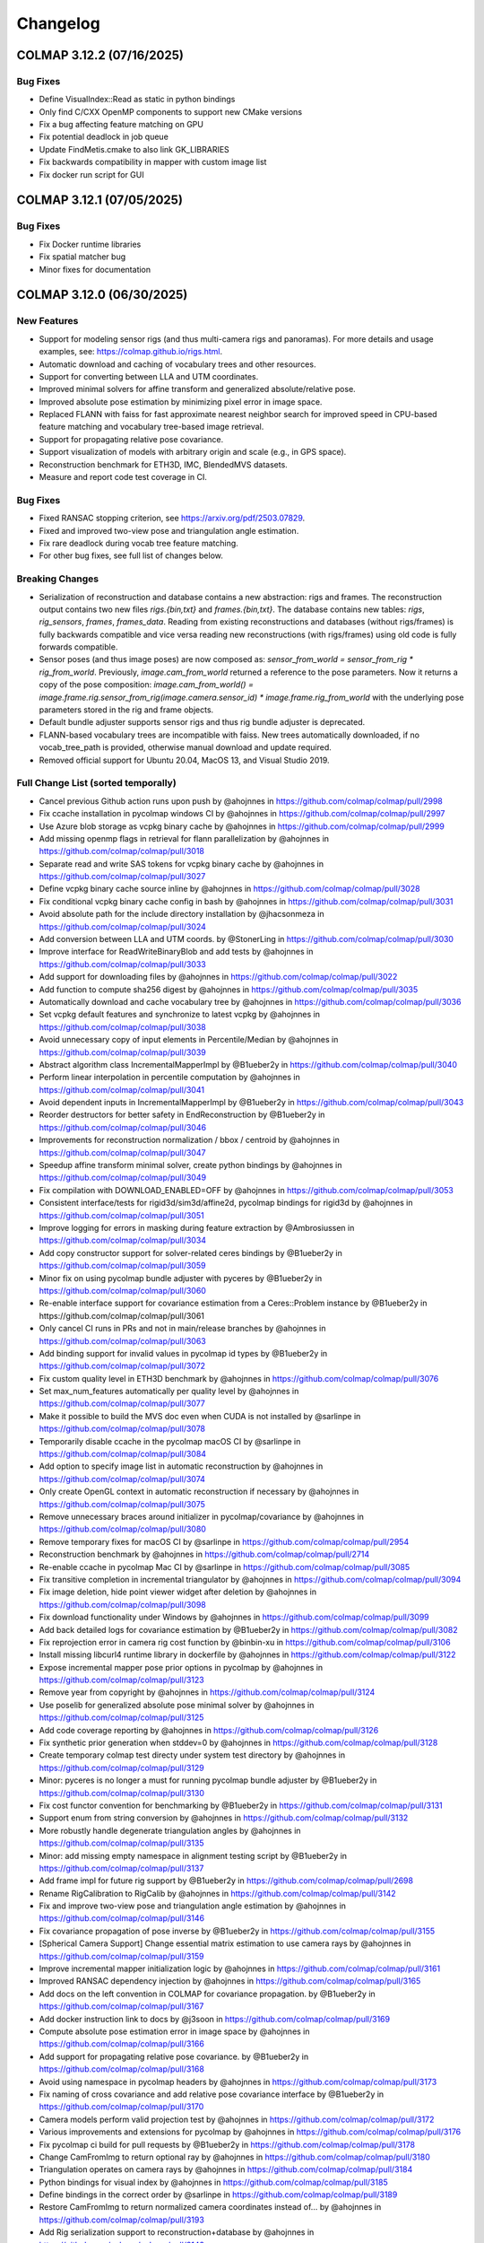 Changelog
=========

--------------------------
COLMAP 3.12.2 (07/16/2025)
--------------------------

Bug Fixes
---------
* Define VisualIndex::Read as static in python bindings
* Only find C/CXX OpenMP components to support new CMake versions
* Fix a bug affecting feature matching on GPU
* Fix potential deadlock in job queue
* Update FindMetis.cmake to also link GK_LIBRARIES
* Fix backwards compatibility in mapper with custom image list
* Fix docker run script for GUI

--------------------------
COLMAP 3.12.1 (07/05/2025)
--------------------------

Bug Fixes
---------
* Fix Docker runtime libraries
* Fix spatial matcher bug
* Minor fixes for documentation


--------------------------
COLMAP 3.12.0 (06/30/2025)
--------------------------

New Features
------------
* Support for modeling sensor rigs (and thus multi-camera rigs and panoramas).
  For more details and usage examples, see: https://colmap.github.io/rigs.html.
* Automatic download and caching of vocabulary trees and other resources.
* Support for converting between LLA and UTM coordinates.
* Improved minimal solvers for affine transform and generalized absolute/relative pose.
* Improved absolute pose estimation by minimizing pixel error in image space.
* Replaced FLANN with faiss for fast approximate nearest neighbor search
  for improved speed in CPU-based feature matching and vocabulary tree-based image retrieval.
* Support for propagating relative pose covariance.
* Support visualization of models with arbitrary origin and scale (e.g., in GPS space).
* Reconstruction benchmark for ETH3D, IMC, BlendedMVS datasets.
* Measure and report code test coverage in CI.

Bug Fixes
---------
* Fixed RANSAC stopping criterion, see https://arxiv.org/pdf/2503.07829.
* Fixed and improved two-view pose and triangulation angle estimation.
* Fix rare deadlock during vocab tree feature matching.
* For other bug fixes, see full list of changes below.

Breaking Changes
----------------
* Serialization of reconstruction and database contains a new abstraction: rigs and frames.
  The reconstruction output contains two new files `rigs.{bin,txt}` and `frames.{bin,txt}`.
  The database contains new tables: `rigs`, `rig_sensors`, `frames`, `frames_data`.
  Reading from existing reconstructions and databases (without rigs/frames) is fully backwards
  compatible and vice versa reading new reconstructions (with rigs/frames) using old code is
  fully forwards compatible.
* Sensor poses (and thus image poses) are now composed as:
  `sensor_from_world = sensor_from_rig * rig_from_world`. Previously, `image.cam_from_world`
  returned a reference to the pose parameters. Now it returns a copy of the pose composition:
  `image.cam_from_world() = image.frame.rig.sensor_from_rig(image.camera.sensor_id) * image.frame.rig_from_world`
  with the underlying pose parameters stored in the rig and frame objects.
* Default bundle adjuster supports sensor rigs and thus rig bundle adjuster is deprecated.
* FLANN-based vocabulary trees are incompatible with faiss. New trees automatically
  downloaded, if no vocab_tree_path is provided, otherwise manual download and update required.
* Removed official support for Ubuntu 20.04, MacOS 13, and Visual Studio 2019.

Full Change List (sorted temporally)
------------------------------------
* Cancel previous Github action runs upon push by @ahojnnes in https://github.com/colmap/colmap/pull/2998
* Fix ccache installation in pycolmap windows CI by @ahojnnes in https://github.com/colmap/colmap/pull/2997
* Use Azure blob storage as vcpkg binary cache by @ahojnnes in https://github.com/colmap/colmap/pull/2999
* Add missing openmp flags in retrieval for flann parallelization by @ahojnnes in https://github.com/colmap/colmap/pull/3018
* Separate read and write SAS tokens for vcpkg binary cache by @ahojnnes in https://github.com/colmap/colmap/pull/3027
* Define vcpkg binary cache source inline by @ahojnnes in https://github.com/colmap/colmap/pull/3028
* Fix conditional vcpkg binary cache config in bash by @ahojnnes in https://github.com/colmap/colmap/pull/3031
* Avoid absolute path for the include directory installation by @jhacsonmeza in https://github.com/colmap/colmap/pull/3024
* Add conversion between LLA and UTM coords. by @StonerLing in https://github.com/colmap/colmap/pull/3030
* Improve interface for ReadWriteBinaryBlob and add tests by @ahojnnes in https://github.com/colmap/colmap/pull/3033
* Add support for downloading files by @ahojnnes in https://github.com/colmap/colmap/pull/3022
* Add function to compute sha256 digest by @ahojnnes in https://github.com/colmap/colmap/pull/3035
* Automatically download and cache vocabulary tree by @ahojnnes in https://github.com/colmap/colmap/pull/3036
* Set vcpkg default features and synchronize to latest vcpkg by @ahojnnes in https://github.com/colmap/colmap/pull/3038
* Avoid unnecessary copy of input elements in Percentile/Median by @ahojnnes in https://github.com/colmap/colmap/pull/3039
* Abstract algorithm class IncrementalMapperImpl by @B1ueber2y in https://github.com/colmap/colmap/pull/3040
* Perform linear interpolation in percentile computation by @ahojnnes in https://github.com/colmap/colmap/pull/3041
* Avoid dependent inputs in IncrementalMapperImpl by @B1ueber2y in https://github.com/colmap/colmap/pull/3043
* Reorder destructors for better safety in EndReconstruction by @B1ueber2y in https://github.com/colmap/colmap/pull/3046
* Improvements for reconstruction normalization / bbox / centroid by @ahojnnes in https://github.com/colmap/colmap/pull/3047
* Speedup affine transform minimal solver, create python bindings by @ahojnnes in https://github.com/colmap/colmap/pull/3049
* Fix compilation with DOWNLOAD_ENABLED=OFF by @ahojnnes in https://github.com/colmap/colmap/pull/3053
* Consistent interface/tests for rigid3d/sim3d/affine2d, pycolmap bindings for rigid3d by @ahojnnes in https://github.com/colmap/colmap/pull/3051
* Improve logging for errors in masking during feature extraction by @Ambrosiussen in https://github.com/colmap/colmap/pull/3034
* Add copy constructor support for solver-related ceres bindings by @B1ueber2y in https://github.com/colmap/colmap/pull/3059
* Minor fix on using pycolmap bundle adjuster with pyceres by @B1ueber2y in https://github.com/colmap/colmap/pull/3060
* Re-enable interface support for covariance estimation from a Ceres::Problem instance by @B1ueber2y in https://github.com/colmap/colmap/pull/3061
* Only cancel CI runs in PRs and not in main/release branches by @ahojnnes in https://github.com/colmap/colmap/pull/3063
* Add binding support for invalid values in pycolmap id types by @B1ueber2y in https://github.com/colmap/colmap/pull/3072
* Fix custom quality level in ETH3D benchmark by @ahojnnes in https://github.com/colmap/colmap/pull/3076
* Set max_num_features automatically per quality level by @ahojnnes in https://github.com/colmap/colmap/pull/3077
* Make it possible to build the MVS doc even when CUDA is not installed by @sarlinpe in https://github.com/colmap/colmap/pull/3078
* Temporarily disable ccache in the pycolmap macOS CI by @sarlinpe in https://github.com/colmap/colmap/pull/3084
* Add option to specify image list in automatic reconstruction by @ahojnnes in https://github.com/colmap/colmap/pull/3074
* Only create OpenGL context in automatic reconstruction if necessary by @ahojnnes in https://github.com/colmap/colmap/pull/3075
* Remove unnecessary braces around initializer in pycolmap/covariance by @ahojnnes in https://github.com/colmap/colmap/pull/3080
* Remove temporary fixes for macOS CI by @sarlinpe in https://github.com/colmap/colmap/pull/2954
* Reconstruction benchmark by @ahojnnes in https://github.com/colmap/colmap/pull/2714
* Re-enable ccache in pycolmap Mac CI by @sarlinpe in https://github.com/colmap/colmap/pull/3085
* Fix transitive completion in incremental triangulator by @ahojnnes in https://github.com/colmap/colmap/pull/3094
* Fix image deletion, hide point viewer widget after deletion by @ahojnnes in https://github.com/colmap/colmap/pull/3098
* Fix download functionality under Windows by @ahojnnes in https://github.com/colmap/colmap/pull/3099
* Add back detailed logs for covariance estimation by @B1ueber2y in https://github.com/colmap/colmap/pull/3082
* Fix reprojection error in camera rig cost function by @binbin-xu in https://github.com/colmap/colmap/pull/3106
* Install missing libcurl4 runtime library in dockerfile by @ahojnnes in https://github.com/colmap/colmap/pull/3122
* Expose incremental mapper pose prior options in pycolmap by @ahojnnes in https://github.com/colmap/colmap/pull/3123
* Remove year from copyright by @ahojnnes in https://github.com/colmap/colmap/pull/3124
* Use poselib for generalized absolute pose minimal solver by @ahojnnes in https://github.com/colmap/colmap/pull/3125
* Add code coverage reporting by @ahojnnes in https://github.com/colmap/colmap/pull/3126
* Fix synthetic prior generation when stddev=0 by @ahojnnes in https://github.com/colmap/colmap/pull/3128
* Create temporary colmap test directy under system test directory by @ahojnnes in https://github.com/colmap/colmap/pull/3129
* Minor: pyceres is no longer a must for running pycolmap bundle adjuster by @B1ueber2y in https://github.com/colmap/colmap/pull/3130
* Fix cost functor convention for benchmarking by @B1ueber2y in https://github.com/colmap/colmap/pull/3131
* Support enum from string conversion by @ahojnnes in https://github.com/colmap/colmap/pull/3132
* More robustly handle degenerate triangulation angles by @ahojnnes in https://github.com/colmap/colmap/pull/3135
* Minor: add missing empty namespace in alignment testing script by @B1ueber2y in https://github.com/colmap/colmap/pull/3137
* Add frame impl for future rig support by @B1ueber2y in https://github.com/colmap/colmap/pull/2698
* Rename RigCalibration to RigCalib by @ahojnnes in https://github.com/colmap/colmap/pull/3142
* Fix and improve two-view pose and triangulation angle estimation by @ahojnnes in https://github.com/colmap/colmap/pull/3146
* Fix covariance propagation of pose inverse by @B1ueber2y in https://github.com/colmap/colmap/pull/3155
* [Spherical Camera Support] Change essential matrix estimation to use camera rays by @ahojnnes in https://github.com/colmap/colmap/pull/3159
* Improve incremental mapper initialization logic by @ahojnnes in https://github.com/colmap/colmap/pull/3161
* Improved RANSAC dependency injection by @ahojnnes in https://github.com/colmap/colmap/pull/3165
* Add docs on the left convention in COLMAP for covariance propagation. by @B1ueber2y in https://github.com/colmap/colmap/pull/3167
* Add docker instruction link to docs by @j3soon in https://github.com/colmap/colmap/pull/3169
* Compute absolute pose estimation error in image space by @ahojnnes in https://github.com/colmap/colmap/pull/3166
* Add support for propagating relative pose covariance. by @B1ueber2y in https://github.com/colmap/colmap/pull/3168
* Avoid using namespace in pycolmap headers by @ahojnnes in https://github.com/colmap/colmap/pull/3173
* Fix naming of cross covariance and add relative pose covariance interface by @B1ueber2y in https://github.com/colmap/colmap/pull/3170
* Camera models perform valid projection test by @ahojnnes in https://github.com/colmap/colmap/pull/3172
* Various improvements and extensions for pycolmap by @ahojnnes in https://github.com/colmap/colmap/pull/3176
* Fix pycolmap ci build for pull requests by @B1ueber2y in https://github.com/colmap/colmap/pull/3178
* Change CamFromImg to return optional ray by @ahojnnes in https://github.com/colmap/colmap/pull/3180
* Triangulation operates on camera rays by @ahojnnes in https://github.com/colmap/colmap/pull/3184
* Python bindings for visual index by @ahojnnes in https://github.com/colmap/colmap/pull/3185
* Define bindings in the correct order by @sarlinpe in https://github.com/colmap/colmap/pull/3189
* Restore CamFromImg to return normalized camera coordinates instead of… by @ahojnnes in https://github.com/colmap/colmap/pull/3193
* Add Rig serialization support to reconstruction+database by @ahojnnes in https://github.com/colmap/colmap/pull/3143
* Pull changes from main branch by @ahojnnes in https://github.com/colmap/colmap/pull/3194
* Fix maybe-uninitialized warnings by @papjuli in https://github.com/colmap/colmap/pull/3199
* Fix compilation errors with PoissonRecon by @theartful in https://github.com/colmap/colmap/pull/3200
* Remove Ubuntu 20.04 from the CI by @sarlinpe in https://github.com/colmap/colmap/pull/3203
* Add support for frame serialization by @ahojnnes in https://github.com/colmap/colmap/pull/3202
* Handle non-trivial frames in bundle adjustment by @ahojnnes in https://github.com/colmap/colmap/pull/3214
* Update email address by @sarlinpe in https://github.com/colmap/colmap/pull/3223
* Change the root of the Python package by @sarlinpe in https://github.com/colmap/colmap/pull/3217
* Fix bug when toggling rendering by @ahojnnes in https://github.com/colmap/colmap/pull/3230
* Add convenience iterator for frame image ids by @ahojnnes in https://github.com/colmap/colmap/pull/3231
* Update feature/rig with main by @ahojnnes in https://github.com/colmap/colmap/pull/3241
* Update to latest vcpkg by @ahojnnes in https://github.com/colmap/colmap/pull/3243
* Update feature/rig branch with latest changes in main by @ahojnnes in https://github.com/colmap/colmap/pull/3244
* Fix incremental pycolmap build script by @ahojnnes in https://github.com/colmap/colmap/pull/3245
* Logically group image reader options by @ahojnnes in https://github.com/colmap/colmap/pull/3246
* Fix chained match synthesis by @ahojnnes in https://github.com/colmap/colmap/pull/3248
* Retire Reconstruction::IsImageRegistered in favor of existing Image::HasPose by @ahojnnes in https://github.com/colmap/colmap/pull/3247
* Fix two-view geometry pose estimation for homography by @ahojnnes in https://github.com/colmap/colmap/pull/3250
* Fix uninitialized variable warnings by @ahojnnes in https://github.com/colmap/colmap/pull/3254
* Include Boost headers on build by @jonahjnewton in https://github.com/colmap/colmap/pull/3257
* Pull latest changes from main to feature/rig by @ahojnnes in https://github.com/colmap/colmap/pull/3262
* Support rigs/frames in incremental mapper by @ahojnnes in https://github.com/colmap/colmap/pull/3238
* Rename FrameFromWorld to RigFromWorld pose by @ahojnnes in https://github.com/colmap/colmap/pull/3263
* Add pytest on the e2e python pipeline into CI. by @B1ueber2y in https://github.com/colmap/colmap/pull/3266
* Fix broken python interfaces by @B1ueber2y in https://github.com/colmap/colmap/pull/3267
* Use generalized absolute pose estimation for non-trivial frames by @ahojnnes in https://github.com/colmap/colmap/pull/3265
* Fix color extraction for rig frames by @ahojnnes in https://github.com/colmap/colmap/pull/3268
* Sequential matcher expands rig images by @ahojnnes in https://github.com/colmap/colmap/pull/3270
* Fix usage of deprecated pycolmap interfaces in pycolmap README. by @B1ueber2y in https://github.com/colmap/colmap/pull/3272
* Improved code/docs and tests for rig configuration by @ahojnnes in https://github.com/colmap/colmap/pull/3275
* Update vcpkg to pull in fixes for ceres by @ahojnnes in https://github.com/colmap/colmap/pull/3276
* Rig bundle adjuster uses default bundle adjustment routine by @ahojnnes in https://github.com/colmap/colmap/pull/3281
* Cleanup legacy camera rig code by @ahojnnes in https://github.com/colmap/colmap/pull/3283
* Store rig sensors and frame data in separate database tables by @ahojnnes in https://github.com/colmap/colmap/pull/3285
* Configure trivial rigs and frames during feature extraction by @ahojnnes in https://github.com/colmap/colmap/pull/3287
* [Bugfix] Center 2D points by principal point for absolute pose estimation with unknown focal length by @xjiangan in https://github.com/colmap/colmap/pull/3289
* Add bindings for rig configuration by @ahojnnes in https://github.com/colmap/colmap/pull/3291
* Documentation for rig support by @ahojnnes in https://github.com/colmap/colmap/pull/3290
* Fix documentation of rigs.txt by @sarlinpe in https://github.com/colmap/colmap/pull/3292
* Update feature/rig with latest changes in main by @ahojnnes in https://github.com/colmap/colmap/pull/3293
* Merge feature/rig branch into main by @ahojnnes in https://github.com/colmap/colmap/pull/3295
* improve clarity of the rig example by @B1ueber2y in https://github.com/colmap/colmap/pull/3297
* Bind missing SequentialMatchingOptions.loop_detection_period by @sarlinpe in https://github.com/colmap/colmap/pull/3299
* cleanup legacy comments for base controller. by @B1ueber2y in https://github.com/colmap/colmap/pull/3300
* Fix bug in grayscale Bitmap.to_array by @sarlinpe in https://github.com/colmap/colmap/pull/3301
* Handle errors in Bitmap.read by @sarlinpe in https://github.com/colmap/colmap/pull/3302
* Add an example script for SfM with 360 spherical images by @sarlinpe in https://github.com/colmap/colmap/pull/3304
* Recognize URIs for vocab_tree_path in GUI feature matching by @ahojnnes in https://github.com/colmap/colmap/pull/3305
* Deterministic behavior for Python pipeline tests by @ahojnnes in https://github.com/colmap/colmap/pull/3306
* Move colmap/ui/main_window.h include to implementation by @ahojnnes in https://github.com/colmap/colmap/pull/3307
* Add Python 3.13 to pycolmap build matrix by @ahojnnes in https://github.com/colmap/colmap/pull/3308
* Add missing SiftMatchingOptions::cpu_brute_force_matcher to pycolmap bindings by @ahojnnes in https://github.com/colmap/colmap/pull/3309
* Augment pinhole renders with GPS EXIFs of the panos by @sarlinpe in https://github.com/colmap/colmap/pull/3310
* Add missing cpu_brute_force_matcher to option manager by @ahojnnes in https://github.com/colmap/colmap/pull/3315
* Bind GPSTransform and make GPSTransform::Ellipsoid an enum class by @sarlinpe in https://github.com/colmap/colmap/pull/3311
* Update pose prior bundle adjuster to handle rigs by @ahojnnes in https://github.com/colmap/colmap/pull/3312
* Add support for running pose prior mapper from GUI by @ahojnnes in https://github.com/colmap/colmap/pull/3313
* Enable different matcher types and default to sequential in pano example by @ahojnnes in https://github.com/colmap/colmap/pull/3314
* Modularize reconstruction I/O formats into different libraries by @ahojnnes in https://github.com/colmap/colmap/pull/3317
* Fall back to P3P solver for panoramic generalized absolute pose by @ahojnnes in https://github.com/colmap/colmap/pull/3318
* Fix FLANN-based CPU feature matcher crash in pycolmap by @ahojnnes in https://github.com/colmap/colmap/pull/3320
* Update cibuildwheel to 2.23.2 by @ahojnnes in https://github.com/colmap/colmap/pull/3081
* Assume prior focal length for explicitly defined rig camera models by @ahojnnes in https://github.com/colmap/colmap/pull/3321
* Fix rig configuration with partial input reconstruction by @ahojnnes in https://github.com/colmap/colmap/pull/3322
* Use reference for image.camera and image.frame in pycolmap. by @B1ueber2y in https://github.com/colmap/colmap/pull/3323
* Use reference for frame.rig in pycolmap. by @B1ueber2y in https://github.com/colmap/colmap/pull/3324
* Cosmetic improvement on some geometry python bindings by @B1ueber2y in https://github.com/colmap/colmap/pull/3325
* Add unit test for EstimateAbsolutePose by @ahojnnes in https://github.com/colmap/colmap/pull/3327
* Add gmock matchers for rigid3 and sim3 by @ahojnnes in https://github.com/colmap/colmap/pull/3328
* Add unit tests for absolute pose refinement by @ahojnnes in https://github.com/colmap/colmap/pull/3330
* Cosmetic cleanup for absolute pose tests by @ahojnnes in https://github.com/colmap/colmap/pull/3333
* Add generalized relative pose estimation and pose binding cleanups by @ahojnnes in https://github.com/colmap/colmap/pull/3334
* Turn camera parameter access debug checks into throwing checks by @ahojnnes in https://github.com/colmap/colmap/pull/3337
* Handle panoramic rigs in generalized relative pose estimation by @ahojnnes in https://github.com/colmap/colmap/pull/3338
* Cosmetic variable name improvements to match conventions by @ahojnnes in https://github.com/colmap/colmap/pull/3341
* Add unit test for relative pose estimation by @ahojnnes in https://github.com/colmap/colmap/pull/3342
* Avoid nested parallelization for vocab tree pairing by @ahojnnes in https://github.com/colmap/colmap/pull/3343
* Fix rigid3/sim3 matchers for older eigen versions by @ahojnnes in https://github.com/colmap/colmap/pull/3344
* Deterministic homography test by @ahojnnes in https://github.com/colmap/colmap/pull/3346
* Add missing return statement in PyEstimateGeneralizedRelativePose by @ahojnnes in https://github.com/colmap/colmap/pull/3349
* Fix runtime error in panorama_sfm.py with sequential matching by @samuelm2 in https://github.com/colmap/colmap/pull/3351
* Fix race conditions in feature matcher cache by @ahojnnes in https://github.com/colmap/colmap/pull/3354
* Use shared lock in thread safe LRU cache by @ahojnnes in https://github.com/colmap/colmap/pull/3355
* Upgrade Jimver/cuda-toolkit GH actions task to 0.2.23 by @ahojnnes in https://github.com/colmap/colmap/pull/3358
* Upgrade to Ubuntu 24.04 / clang-18 in CI for ASan and ClangTidy builds by @ahojnnes in https://github.com/colmap/colmap/pull/3357
* Use add_compile_definitions instead of deprecated add_definitions by @ahojnnes in https://github.com/colmap/colmap/pull/3348
* Update Mac Github runners and fix pycolmap deployment targets by @ahojnnes in https://github.com/colmap/colmap/pull/3361
* Suppress CUDA warnings related constexpr host/device calls by @ahojnnes in https://github.com/colmap/colmap/pull/3362
* Update docker image to ubuntu 24.04 by @ahojnnes in https://github.com/colmap/colmap/pull/3363
* Fix benchmarking for rigs by @ahojnnes in https://github.com/colmap/colmap/pull/3364
* Add option to overwrite matches in benchmarking by @ahojnnes in https://github.com/colmap/colmap/pull/3365
* Replace flann with faiss by @ahojnnes in https://github.com/colmap/colmap/pull/3350
* Update docker with all major CUDA archs and updated boost version by @ahojnnes in https://github.com/colmap/colmap/pull/3369
* Retire remaining flann components and remove as dependency by @ahojnnes in https://github.com/colmap/colmap/pull/3370
* Update feature index to use float descriptors and distances by @ahojnnes in https://github.com/colmap/colmap/pull/3371
* Fix deadlock during feature matching by @ahojnnes in https://github.com/colmap/colmap/pull/3373
* Warn user when reading legacy flann index by @ahojnnes in https://github.com/colmap/colmap/pull/3372
* expose loading database into database cache from DatabaseCache::Create. by @B1ueber2y in https://github.com/colmap/colmap/pull/3375
* minor: rename DatabaseCache::LoadDatabase to Load by @B1ueber2y in https://github.com/colmap/colmap/pull/3376
* Fix typo by @B1ueber2y in https://github.com/colmap/colmap/pull/3377
* Unit tests for image reader, remove redundant definition of database by @ahojnnes in https://github.com/colmap/colmap/pull/3383
* Fix trailing comma-separation when printing list contents by @ahojnnes in https://github.com/colmap/colmap/pull/3388
* Add missing VocabTreeMatching.num_threads in option manager by @ahojnnes in https://github.com/colmap/colmap/pull/3389
* Use OpenBLAS OpenMP version under Ubuntu to fix slow faiss by @ahojnnes in https://github.com/colmap/colmap/pull/3390
* Speedup database reads of rigs/frames with single SQL outer join query by @ahojnnes in https://github.com/colmap/colmap/pull/3387
* Introduce context manager to reset sqlite3 statements by @ahojnnes in https://github.com/colmap/colmap/pull/3392
* Add missing use_gpu options in pycolmap SIFT bindings by @ahojnnes in https://github.com/colmap/colmap/pull/3397
* Add FeatureMatch python bindings by @ahojnnes in https://github.com/colmap/colmap/pull/3398
* Add option to set log level in GUI by @ahojnnes in https://github.com/colmap/colmap/pull/3399
* Add docs to explain the concepts of rigs and frames. by @B1ueber2y in https://github.com/colmap/colmap/pull/3395
* Allow png mask without double extension by @MotivaCG in https://github.com/colmap/colmap/pull/3284
* Propagate macros to top-level CMakeLists.txt files by @jhacsonmeza in https://github.com/colmap/colmap/pull/3396
* Add a missing function implementation by @lpanaf in https://github.com/colmap/colmap/pull/3412
* Improved tests for reconstruction merging by @ahojnnes in https://github.com/colmap/colmap/pull/3413
* Use MKL as BLAS vendor for faiss by @ahojnnes in https://github.com/colmap/colmap/pull/3393
* Fix wrong doc for point covariance by @B1ueber2y in https://github.com/colmap/colmap/pull/3416
* Add legacy docs from 3.8 to 3.11. by @B1ueber2y in https://github.com/colmap/colmap/pull/3414
* Do not filter existing, fixed frames by @ahojnnes in https://github.com/colmap/colmap/pull/3403
* Tag commit id and date in the doc generation by @B1ueber2y in https://github.com/colmap/colmap/pull/3417
* Return bad initial pair when number of triangulation is less than abs_pose_min_num_inliers by @B1ueber2y in https://github.com/colmap/colmap/pull/3418
* Add option to build with thread sanitizer flags by @ahojnnes in https://github.com/colmap/colmap/pull/3420
* Add option to build with undefined behavior sanitizer flags by @ahojnnes in https://github.com/colmap/colmap/pull/3421
* Fix the RANSAC stopping criterion by @ahojnnes in https://github.com/colmap/colmap/pull/3425
* Replace incorrect call to nonZeros by @sarlinpe in https://github.com/colmap/colmap/pull/3426
* Add deprecation warning for rig_bundle_adjuster by @sarlinpe in https://github.com/colmap/colmap/pull/3427
* Fix incorrect include in euclidean_transform.h by @sarlinpe in https://github.com/colmap/colmap/pull/3428
* Add Frame::SetCamFromWorld in pycolmap and fix comment. by @B1ueber2y in https://github.com/colmap/colmap/pull/3429
* Estimate essential matrix using camera rays instead of points by @ahojnnes in https://github.com/colmap/colmap/pull/3423
* Fix FilterPoints3DWithSmallTriangulationAngle to return number of filtered observations by @whuaegeanse in https://github.com/colmap/colmap/pull/3424
* Update to latest vcpkg commit by @ahojnnes in https://github.com/colmap/colmap/pull/3430
* Initialize from non-trivial frame pairs using generalized relative pose by @ahojnnes in https://github.com/colmap/colmap/pull/3419
* Fix setup_ubuntu.sh for docker by @MasahiroOgawa in https://github.com/colmap/colmap/pull/3432
* Support visualization of models with arbitrary origin and scale by @ahojnnes in https://github.com/colmap/colmap/pull/3044
* Fix ReadPositionPriorData to return valid and numerically more stable Position prior data by @whuaegeanse https://github.com/colmap/colmap/pull/3438

--------------------------
COLMAP 3.11.1 (12/06/2024)
--------------------------

Bug Fixes
---------
* Fix typo in pycolmap function align_reconstruction_to_locations interface by @B1ueber2y in https://github.com/colmap/colmap/pull/2961
* Add back some ceres bindings to use pycolmap bundle adjustment without pyceres by @B1ueber2y in https://github.com/colmap/colmap/pull/2985
* Fix setting of RANSAC max error in pose prior BA alignment by @ahojnnes in https://github.com/colmap/colmap/pull/2993

--------------------------
COLMAP 3.11.0 (11/28/2024)
--------------------------

New Features
------------
* New pose prior based incremental mapper that can leverage absolute pose priors from e.g. GPS measurements.
* New bundle adjustment covariance estimation functionality. Significantly faster and more robust than Ceres.
* API documentation with auto-generated stubs for pycolmap.
* Use PoseLib's minimal solvers for faster performance and improved robustness.
* Experimental support for CUDA-based bundle adjustment through Ceres (disabled by default).
* Support for reading 16-bit PNG grayscale images.
* New RAD_TAN_THIN_PRISM_FISHEYE camera model in support of Meta's Project Aria devices.
* Replace numerical with analytical Jacobian in image undistortion for better convergence.
* Many more performance optimizations and other improvements. See full list of changes below.

Bug Fixes
---------
* Fixed non-deterministic behavior of CUDA SIFT feature extractor. Broken since 3.10 release.
* Fixed orientation detection of covariant/affine SIFT feature extractor. Broken since initial release.
* Fixed point triangulator crashing due to bug in observation manager. Broken since 3.10 release.
* Fixed sequential feature matcher overlap missing the farthest image. Broken since initial release.
* Fixed rare deadlock during matching due to concurrent database access. Broken since 3.10 release.
* Fixed little/big endian detection. Broken since 3.1 release.
* For other bug fixes, see full list of changes below.

Breaking Changes
----------------
* Dropped official support for Ubuntu 18.04, Visual Studio 2019.
* Upgrade to C++17 standard in C++ and C++14 in CUDA source code.
* New ``pose_priors`` table in database in support of pose prior based mapper.
* PyCOLMAP API:

  * ``align_reconstrution_to_locations`` is renamed to ``align_reconstruction_to_locations`` (typo).
  * ``pycomap.cost_functions`` becomes a module and should be explicitly imported as ``import pycolmap.cost_functions``.
  * Replaced ``Image.registered`` by ``Image.{has_pose,reset_pose}``.
  * Replaced ``Image.{get_valid_point2D_ids,get_valid_points2D}`` by ``Image.{get_observation_point2D_idxs,get_observation_points2D}``.
  * Replaced ``Track.{append,remove}`` by ``Track.{add_element,delete_element}``.
  * ``AbsolutePoseErrorCost`` becomes ``AbsolutePosePriorCost``.
  * ``MetricRelativePoseErrorCost`` becomes ``RelativePosePriorCost``.
  * The signature of ``ReprojErrorCost`` and related cost functions was changed: arguments are reordered, the detection uncertainty is now a 2x2 covariance matrix.
  * ``BundleAdjuster`` becomes virtual and should be created with ``pycolmap.create_default_bundle_adjuster()``.
  * ``absolute_pose_estimation`` becomes ``estimate_and_refine_absolute_pose``.
  * ``pose_refinement`` becomes ``refine_absolute_pose``.
  * ``essential_matrix_estimation`` becomes ``estimate_essential_matrix``.
  * ``fundamental_matrix_estimation`` becomes ``estimate_fundamental_matrix``.
  * ``rig_absolute_pose_estimation`` becomes ``estimate_and_refine_generalized_absolute_pose``.
  * ``homography_matrix_estimation`` becomes ``estimate_homography_matrix``.
  * ``squared_sampson_error`` becomes ``compute_squared_sampson_error``.
  * ``homography_decomposition`` becomes ``pose_from_homography_matrix``.
  * ``Rigid3d.essential_matrix`` becomes ``pycolmap.essential_matrix_from_pose``.

Full Change List (sorted temporally)
------------------------------------
* Updates for pycolmap by @ahojnnes in https://github.com/colmap/colmap/pull/2672
* Trigger CI on release/* branches by @ahojnnes in https://github.com/colmap/colmap/pull/2673
* Use consistent versioning scheme between C++/Python by @ahojnnes in https://github.com/colmap/colmap/pull/2674
* Add cost function for 3D alignment (with covariance) by @B1ueber2y in https://github.com/colmap/colmap/pull/2621
* Numpy 2 compatibility by @sarlinpe in https://github.com/colmap/colmap/pull/2682
* Add fix for specifying the correct pycolmap CMake python development … by @fulkast in https://github.com/colmap/colmap/pull/2683
* Remove non existant flags of model_aligner from docs by @TamirCohen in https://github.com/colmap/colmap/pull/2696
* Reset CMAKE_MODULE_PATH to previous value by @mvieth in https://github.com/colmap/colmap/pull/2699
* Robustify nchoosek against overflow by @ahojnnes in https://github.com/colmap/colmap/pull/2706
* Observation manager needs to check if image_id exists before query operations by @bo-rc in https://github.com/colmap/colmap/pull/2704
* Remove pose prior from database.py:add_image by @sarlinpe in https://github.com/colmap/colmap/pull/2707
* Fix: sequential matcher overlap number should be inclusive by @flm8620 in https://github.com/colmap/colmap/pull/2701
* Fix table mangled by clang-format by @sweber1 in https://github.com/colmap/colmap/pull/2710
* Write out options to ini in full precision, relax bundle adjuster convergence by @ahojnnes in https://github.com/colmap/colmap/pull/2713
* Tests for pairing library in feature matching by @ahojnnes in https://github.com/colmap/colmap/pull/2711
* Rename IncrementalMapperOptions to IncrementalPipelineOptions by @B1ueber2y in https://github.com/colmap/colmap/pull/2708
* Add support for CUDA sparse BA solver by @ahojnnes in https://github.com/colmap/colmap/pull/2717
* Rename HierarchicalMapperController to HierarchicalPipeline by @ahojnnes in https://github.com/colmap/colmap/pull/2718
* Make VisualIndex::Quantize const to improve readability by @IshitaTakeshi in https://github.com/colmap/colmap/pull/2723
* Fix CUDA_ENABLED macro in new bundle adjustment code by @drkoller in https://github.com/colmap/colmap/pull/2725
* Automatically generate stub files by @sarlinpe in https://github.com/colmap/colmap/pull/2721
* Add CUDA-based dense BA solver by @ahojnnes in https://github.com/colmap/colmap/pull/2732
* Improved and simplified caching in feature matching by @ahojnnes in https://github.com/colmap/colmap/pull/2731
* Fix colmap namespace in the macro support of logging. by @B1ueber2y in https://github.com/colmap/colmap/pull/2733
* Add callbacks by move by @ahojnnes in https://github.com/colmap/colmap/pull/2734
* Implement transitive matcher with pair generator + tests by @ahojnnes in https://github.com/colmap/colmap/pull/2735
* Provide reasonable defaults for some estimator options by @sarlinpe in https://github.com/colmap/colmap/pull/2745
* Fix mismatched Delaunay meshing options by @sarlinpe in https://github.com/colmap/colmap/pull/2748
* PyCOLMAP API documentation by @sarlinpe in https://github.com/colmap/colmap/pull/2749
* Improved pycolmap coverage and docs by @sarlinpe in https://github.com/colmap/colmap/pull/2752
* Follow-up fixes in pycolmap by @sarlinpe in https://github.com/colmap/colmap/pull/2755
* Report errors in import_images by @sarlinpe in https://github.com/colmap/colmap/pull/2750
* Further simplification of feature matcher code by @ahojnnes in https://github.com/colmap/colmap/pull/2744
* Add missing ClearModifiedPoints3D by @sarlinpe in https://github.com/colmap/colmap/pull/2761
* Store shared camera ptr for reconstruction images by @ahojnnes in https://github.com/colmap/colmap/pull/2762
* Avoid unnecessary copy of queue in IncrementalTriangulator::Complete() by @ahojnnes in https://github.com/colmap/colmap/pull/2764
* Branch prediction for THROW_CHECK_NOTNULL by @ahojnnes in https://github.com/colmap/colmap/pull/2765
* Use shared camera pointer in more places by @ahojnnes in https://github.com/colmap/colmap/pull/2763
* Support switching camera directly with camera pointer by @B1ueber2y in https://github.com/colmap/colmap/pull/2767
* Add test for MergeReconstructions by @B1ueber2y in https://github.com/colmap/colmap/pull/2766
* Fix little/big endian detection by @ahojnnes in https://github.com/colmap/colmap/pull/2768
* Fix options for CUDA sparse BA solver by @whuaegeanse in https://github.com/colmap/colmap/pull/2758
* Rename SupperMeasurer::Compare for improved readability by @ahojnnes in https://github.com/colmap/colmap/pull/2774
* Improvements for install docs by @ahojnnes in https://github.com/colmap/colmap/pull/2773
* fixed typo of align_reconstrution_to_locations to align_reconstructio… by @TamirCohen in https://github.com/colmap/colmap/pull/2776
* Fix missing camera ptr for Reconstruction.DeleteAllPoints2DAndPoints3D() by @B1ueber2y in https://github.com/colmap/colmap/pull/2779
* Rename remaining proj_matrix instances to cam_from_world by @ahojnnes in https://github.com/colmap/colmap/pull/2780
* Relative pose decomposition uses Rigid3d by @ahojnnes in https://github.com/colmap/colmap/pull/2781
* Minor renaming on pycolmap point2d and point3d filenames by @B1ueber2y in https://github.com/colmap/colmap/pull/2784
* Add validity check for pixel coordinate in the Fisheye camera. Fix tests.  by @B1ueber2y in https://github.com/colmap/colmap/pull/2790
* Use branch prediction in PRNG functions by @ahojnnes in https://github.com/colmap/colmap/pull/2796
* Implementation of Aria Fisheye camera model by @nushakrishnan in https://github.com/colmap/colmap/pull/2786
* Upgrade to C++ 17 by @B1ueber2y in https://github.com/colmap/colmap/pull/2801
* Pose Prior based Incremental Mapper by @ferreram in https://github.com/colmap/colmap/pull/2660
* Expose UpdatePoint3DErrors to pycolmap by @theartful in https://github.com/colmap/colmap/pull/2805
* Switch to the Ruff Python formatter by @sarlinpe in https://github.com/colmap/colmap/pull/2803
* Add mixed Python-C++ PyCOLMAP package by @sarlinpe in https://github.com/colmap/colmap/pull/2747
* Enable Ruff linter for Python by @sarlinpe in https://github.com/colmap/colmap/pull/2806
* Use C++17 structured bindings in some places by @ahojnnes in https://github.com/colmap/colmap/pull/2808
* Add RAD_TAN_THIN_PRISM_FISHEYE to camera docs by @ahojnnes in https://github.com/colmap/colmap/pull/2810
* Customized cost functions should be functors instead by @B1ueber2y in https://github.com/colmap/colmap/pull/2811
* Install and use newer clang-format from pypi by @ahojnnes in https://github.com/colmap/colmap/pull/2812
* Return a reference in Reconstruction.image/camera/point3D by @sarlinpe in https://github.com/colmap/colmap/pull/2814
* Add test for PositionPriorErrorCostFunctor. by @ferreram in https://github.com/colmap/colmap/pull/2815
* Replace boost/filesystem with standard library by @ahojnnes in https://github.com/colmap/colmap/pull/2809
* Fix selection of BA solver type when there is no cuda by @ahojnnes in https://github.com/colmap/colmap/pull/2822
* More informative exception if invalid access of image/camera/point3D by @sarlinpe in https://github.com/colmap/colmap/pull/2825
* Use minimal solvers from poselib by @ahojnnes in https://github.com/colmap/colmap/pull/2288
* Disable -march=native flags in poselib by @ahojnnes in https://github.com/colmap/colmap/pull/2828
* Make ``Image::cam_from_world_`` optional by @sarlinpe in https://github.com/colmap/colmap/pull/2824
* Remove warning in configure step by @sarlinpe in https://github.com/colmap/colmap/pull/2830
* Fix coordinate notation in EstimateAbsolutePose by @ahojnnes in https://github.com/colmap/colmap/pull/2833
* Return success status in low-level triangulation functions by @ahojnnes in https://github.com/colmap/colmap/pull/2834
* Pin mypy version for tests by @ahojnnes in https://github.com/colmap/colmap/pull/2849
* Suppress CMP0167 warning for FindBoost under CMake 3.30 or newer by @ahojnnes in https://github.com/colmap/colmap/pull/2853
* Reconstruction reader/writer tests and scene class repr by @ahojnnes in https://github.com/colmap/colmap/pull/2842
* Select CUDA device when bundle adjustment uses GPU by @ahojnnes in https://github.com/colmap/colmap/pull/2846
* Fix copying behaviors of Reconstruction regarding camera pointers by @B1ueber2y in https://github.com/colmap/colmap/pull/2841
* Use the C++ string representation for Python dataclass objects by @sarlinpe in https://github.com/colmap/colmap/pull/2855
* Various improvements for pycolmap bindings by @ahojnnes in https://github.com/colmap/colmap/pull/2854
* Use analytical Jacobian in IterativeUndistortion. Add trust region by @B1ueber2y in https://github.com/colmap/colmap/pull/2857
* Improve the conditioning of covariance estimation by @B1ueber2y in https://github.com/colmap/colmap/pull/2860
* Avoid unnecessary copy of RANSAC inlier masks by @ahojnnes in https://github.com/colmap/colmap/pull/2863
* Various improvements for cost functors by @ahojnnes in https://github.com/colmap/colmap/pull/2867
* Rename ``*_mapper`` to ``*_pipeline`` files by @ahojnnes in https://github.com/colmap/colmap/pull/2870
* Update the manylinux CI to GCC 10 by @sarlinpe in https://github.com/colmap/colmap/pull/2873
* Fix rare deadlock during matching due to concurrent database access by @ahojnnes in https://github.com/colmap/colmap/pull/2876
* Add new and missing options to automatic reconstructor by @ahojnnes in https://github.com/colmap/colmap/pull/2877
* Shared auto diff cost function creation by @ahojnnes in https://github.com/colmap/colmap/pull/2878
* Enable model alignment to reference model by @ahojnnes in https://github.com/colmap/colmap/pull/2879
* Add covariance weighted cost functor by @ahojnnes in https://github.com/colmap/colmap/pull/2880
* Fix unused variable warnings under MSVC by @ahojnnes in https://github.com/colmap/colmap/pull/2884
* Skip all but latest Python version in PR builds by @ahojnnes in https://github.com/colmap/colmap/pull/2881
* [doc] Fix path to example in README.md by @kielnino in https://github.com/colmap/colmap/pull/2886
* Update Github actions versions by @ahojnnes in https://github.com/colmap/colmap/pull/2887
* [doc] Fix typo for gui menu item by @kielnino in https://github.com/colmap/colmap/pull/2885
* Fix input type for automatic stereo fusion on extreme quality setting by @ahojnnes in https://github.com/colmap/colmap/pull/2893
* Make target with all sources optional by @HernandoR in https://github.com/colmap/colmap/pull/2889
* Gracefully handle missing image pose in viewer by @ahojnnes in https://github.com/colmap/colmap/pull/2894
* Update to latest vcpkg release 2024.10.21 by @ahojnnes in https://github.com/colmap/colmap/pull/2908
* Fix conversion from CUDA texture references to objects in SIFT feature extraction by @ahojnnes in https://github.com/colmap/colmap/pull/2911
* Modernized bundle adjustment interface by @ahojnnes in https://github.com/colmap/colmap/pull/2896
* Add missing unit tests for reconstruction alignment functions by @ahojnnes in https://github.com/colmap/colmap/pull/2913
* Do not test EstimateManhattanWorldFrame if LSD is disabled by @sarlinpe in https://github.com/colmap/colmap/pull/2920
* Custom macro for enum to string support by @B1ueber2y in https://github.com/colmap/colmap/pull/2918
* Bind the estimation of Sim3d by @sarlinpe in https://github.com/colmap/colmap/pull/2903
* Initialize glog in custom gmock main function by @ahojnnes in https://github.com/colmap/colmap/pull/2916
* Update ccache for faster windows CI builds by @ahojnnes in https://github.com/colmap/colmap/pull/2922
* Fixes for Windows ARM64 support by @ahojnnes in https://github.com/colmap/colmap/pull/2921
* Move geometry implementation of ``__repr__``, ``__eq__`` overloads to C++ side by @ahojnnes in https://github.com/colmap/colmap/pull/2915
* Consistent interface and various improvements for pycolmap/estimators by @ahojnnes in https://github.com/colmap/colmap/pull/2923
* Exclude DetectLineSegments if LSD is disabled by @sarlinpe in https://github.com/colmap/colmap/pull/2927
* Enable reading 16bit/channel (png) images to grayscale by @Ediolot in https://github.com/colmap/colmap/pull/2924
* Cleanup of remaining pycolmap interfaces by @ahojnnes in https://github.com/colmap/colmap/pull/2925
* Fix affine SIFT feature orientation detection by @ahojnnes in https://github.com/colmap/colmap/pull/2929
* Improvements to deprecated pycolmap members by @sarlinpe in https://github.com/colmap/colmap/pull/2932
* Fix pkgconf installation in Mac CI by @ahojnnes in https://github.com/colmap/colmap/pull/2936
* Make sphinx show the pycolmap constructors by @sarlinpe in https://github.com/colmap/colmap/pull/2935
* Bind synthetic dataset functionality in pycolmap by @ahojnnes in https://github.com/colmap/colmap/pull/2938
* Cleaner import of C++ symbols by @sarlinpe in https://github.com/colmap/colmap/pull/2933
* Fix pycolmap breakage for Python 3.8 by @sarlinpe in https://github.com/colmap/colmap/pull/2941
* Remove legacy boost test macro by @ahojnnes in https://github.com/colmap/colmap/pull/2940
* Drop support for VS 2019 CI checks by @ahojnnes in https://github.com/colmap/colmap/pull/2943
* Fix CI cache thrashing by inconsistent vcpkg binary caching by @ahojnnes in https://github.com/colmap/colmap/pull/2942
* Introduce gmock Eigen matrix matchers by @ahojnnes in https://github.com/colmap/colmap/pull/2939
* Prevent double initialization of glog for <=0.5 by @sarlinpe in https://github.com/colmap/colmap/pull/2945
* Fixes and refactoring for bundle adjustment covariance estimation by @ahojnnes in https://github.com/colmap/colmap/pull/2788
* Fix duplicate library warnings in linking stage by @ahojnnes in https://github.com/colmap/colmap/pull/2871
* Add test for Python mapping pipeline by @ahojnnes in https://github.com/colmap/colmap/pull/2946
* Add helper script for incremental pycolmap build by @ahojnnes in https://github.com/colmap/colmap/pull/2947
* Fix and consistently define Qt window flags by @ahojnnes in https://github.com/colmap/colmap/pull/2949
* Cross platform usage of monospace font by @ahojnnes in https://github.com/colmap/colmap/pull/2950
* Update to latest pybind11 version by @ahojnnes in https://github.com/colmap/colmap/pull/2952
* Update install instructions for Mac using homebrew by @ahojnnes in https://github.com/colmap/colmap/pull/2953

------------------------
COLMAP 3.10 (07/23/2024)
------------------------
* Add missing "include <memory>" needed for unique_ptr by @Tobias-Fischer in https://github.com/colmap/colmap/pull/2338
* Support decoding multi-byte characters in Python script by @jot-jt in https://github.com/colmap/colmap/pull/2344
* Split Dockerfile in two stages: builder and runtime. by @pablospe in https://github.com/colmap/colmap/pull/2347
* Dockerfile improvements by @pablospe in https://github.com/colmap/colmap/pull/2356
* Update VCPKG commit in Windows CI by @sarlinpe in https://github.com/colmap/colmap/pull/2365
* Simplify the creation of reprojection error cost functions by @sarlinpe in https://github.com/colmap/colmap/pull/2364
* Migrate pycolmap by @sarlinpe in https://github.com/colmap/colmap/pull/2367
* Rename master -> main in pycolmap CI by @sarlinpe in https://github.com/colmap/colmap/pull/2370
* Bind SetPRNGSeed by @sarlinpe in https://github.com/colmap/colmap/pull/2369
* Encapsulate freeimage usage from pycolmap in colmap bitmap by @ahojnnes in https://github.com/colmap/colmap/pull/2372
* Re-generate version info on git changes by @ahojnnes in https://github.com/colmap/colmap/pull/2373
* Consolidate colmap/pycolmap readmes, updated acknowledgements, etc. by @ahojnnes in https://github.com/colmap/colmap/pull/2374
* Fix crashing pycolmap CI on Windows by @sarlinpe in https://github.com/colmap/colmap/pull/2383
* Add costs for pose graph optimization by @sarlinpe in https://github.com/colmap/colmap/pull/2378
* Switch to exception checks - v2 by @sarlinpe in https://github.com/colmap/colmap/pull/2376
* Cleanup checks in pycolmap by @sarlinpe in https://github.com/colmap/colmap/pull/2388
* Add RigReprojErrorConstantRigCostFunction by @sarlinpe in https://github.com/colmap/colmap/pull/2377
* Add cost functions to pycolmap by @sarlinpe in https://github.com/colmap/colmap/pull/2393
* Fix warning C4722 by @whuaegeanse in https://github.com/colmap/colmap/pull/2391
* Move reconstruction IO utils to a new file by @sarlinpe in https://github.com/colmap/colmap/pull/2399
* Acquire the GIL before returning None by @sarlinpe in https://github.com/colmap/colmap/pull/2400
* Disentangle the controller from threading and integrate the new logic into IncrementalMapperController by @B1ueber2y in https://github.com/colmap/colmap/pull/2392
* Simplify the low-level triangulation API by @sarlinpe in https://github.com/colmap/colmap/pull/2402
* Initialize glog in pycolmap only if not already done by @sarlinpe in https://github.com/colmap/colmap/pull/2405
* Adapt all the controllers to inherit from BaseController rather than Thread (except for feature extraction and matching) by @B1ueber2y in https://github.com/colmap/colmap/pull/2406
* Update path to models.h in database docs by @diffner in https://github.com/colmap/colmap/pull/2412
* Migrate Ubuntu CI pipelines from ADO to Github by @ahojnnes in https://github.com/colmap/colmap/pull/2411
* Build wheels for Python 3.12 by @sarlinpe in https://github.com/colmap/colmap/pull/2416
* Migrate MacOS CI pipeline from ADO to Github by @ahojnnes in https://github.com/colmap/colmap/pull/2418
* Improve bindings of Database by @sarlinpe in https://github.com/colmap/colmap/pull/2413
* Migrate Windows CI pipeline from ADO to Github by @ahojnnes in https://github.com/colmap/colmap/pull/2419
* Reduce logging during incremental mapping by @sarlinpe in https://github.com/colmap/colmap/pull/2420
* Migrate Docker CI from ADO to Github, remove ADO pipelines by @ahojnnes in https://github.com/colmap/colmap/pull/2422
* Simplify IncrementalMapperController by @sarlinpe in https://github.com/colmap/colmap/pull/2421
* Fix for glog 0.7.0 by @sarlinpe in https://github.com/colmap/colmap/pull/2428
* Fix typo by @whuaegeanse in https://github.com/colmap/colmap/pull/2430
* Fix RunMapper by @whuaegeanse in https://github.com/colmap/colmap/pull/2431
* Do triangulation in the IncrementalMapperController by @sarlinpe in https://github.com/colmap/colmap/pull/2429
* Only push a new Docker image on release by @sarlinpe in https://github.com/colmap/colmap/pull/2436
* model aligner with type "custom" does not update reconstruction by @lpanaf in https://github.com/colmap/colmap/pull/2433
* Define vcpkg manifest by @ahojnnes in https://github.com/colmap/colmap/pull/2426
* Fix ordering of keyword arguments in pycolmap.rig_absolute_pose_estimation by @sarlinpe in https://github.com/colmap/colmap/pull/2440
* Reduce the build time of pycolmap by @sarlinpe in https://github.com/colmap/colmap/pull/2443
* Improve bindings of CorrespondenceGraph by @sarlinpe in https://github.com/colmap/colmap/pull/2476
* Bind Reconstruction::{SetUp,ImagePairStats} by @sarlinpe in https://github.com/colmap/colmap/pull/2477
* Add bindings for substeps of incremental mapper with a python example by @B1ueber2y in https://github.com/colmap/colmap/pull/2478
* Debug crashing VCPKG-based CI builds by @sarlinpe in https://github.com/colmap/colmap/pull/2508
* Upgrade to pybind11 v2.12. Fix bind_map and reconstruction.points3D by @B1ueber2y in https://github.com/colmap/colmap/pull/2502
* Minor fix on logging for the pycolmap customized runner by @B1ueber2y in https://github.com/colmap/colmap/pull/2503
* Fix missing public link deps, break circular feature-scene dependency by @ahojnnes in https://github.com/colmap/colmap/pull/2497
* Avoid duplicate image allocation during undistortion by @fseegraeber in https://github.com/colmap/colmap/pull/2520
* Fix reconstruction.points3D by @B1ueber2y in https://github.com/colmap/colmap/pull/2523
* Fix 'std::out_of_range' error when using hierarchical_mapper by @GrayMask in https://github.com/colmap/colmap/pull/2526
* Fix binding for std::vector<Point2D> by @sarlinpe in https://github.com/colmap/colmap/pull/2533
* Include pybind eigen header by @tmnku in https://github.com/colmap/colmap/pull/2510
* Fix pycolmap python pipeline for multiple models by @B1ueber2y in https://github.com/colmap/colmap/pull/2531
* make two view geometry writable by @tmnku in https://github.com/colmap/colmap/pull/2540
* Customized python interface for bundle adjustment by @B1ueber2y in https://github.com/colmap/colmap/pull/2509
* Fix typos by @MaximSmolskiy in https://github.com/colmap/colmap/pull/2553
* Implicitly convert iterator to ListPoint2D by @sarlinpe in https://github.com/colmap/colmap/pull/2558
* Fix model_cropper not resetting image.num_points3D of cropped_rec by @ArneSchulzTUBS in https://github.com/colmap/colmap/pull/2557
* Split pair generation and matching by @sarlinpe in https://github.com/colmap/colmap/pull/2573
* Add ObservationManager by @sarlinpe in https://github.com/colmap/colmap/pull/2575
* Log info about created feature extractor/matcher types by @ahojnnes in https://github.com/colmap/colmap/pull/2579
* LSD: making the AGPL dependency optional by @zap150 in https://github.com/colmap/colmap/pull/2578
* Disable LSD when building pycolmap wheels by @sarlinpe in https://github.com/colmap/colmap/pull/2580
* Synthesize full two-view geometry and raw matches by @ahojnnes in https://github.com/colmap/colmap/pull/2595
* Support Adjoint matrix computation for Rigid3d by @B1ueber2y in https://github.com/colmap/colmap/pull/2598
* Fix cost functions for pose graph optimization by @B1ueber2y in https://github.com/colmap/colmap/pull/2601
* Fix python bundle adjustment example with pyceres by @B1ueber2y in https://github.com/colmap/colmap/pull/2606
* Faster homography estimator by @ahojnnes in https://github.com/colmap/colmap/pull/2603
* Add function to find real cubic polynomial roots by @ahojnnes in https://github.com/colmap/colmap/pull/2609
* Align with the convention of ceres doc on SqrtInformation. by @B1ueber2y in https://github.com/colmap/colmap/pull/2611
* Faster 7-point fundamental matrix estimator by @ahojnnes in https://github.com/colmap/colmap/pull/2612
* Faster 8-point fundamental matrix estimator by @ahojnnes in https://github.com/colmap/colmap/pull/2613
* Covariance estimation for bundle adjustment with Schur elimination by @B1ueber2y in https://github.com/colmap/colmap/pull/2610
* Mac OS improvements by @BSVogler in https://github.com/colmap/colmap/pull/2622
* Update cibuildwheel to 2.19.2 by @ahojnnes in https://github.com/colmap/colmap/pull/2632
* Faster essential matrix estimators by @ahojnnes in https://github.com/colmap/colmap/pull/2618
* Remove CamFromWorldPrior and create LocationPrior by @sarlinpe in https://github.com/colmap/colmap/pull/2620
* Add option to disable uninstall target, restore CI pipeline by @ahojnnes in https://github.com/colmap/colmap/pull/2634
* Faster covariance computation for small blocks by @B1ueber2y in https://github.com/colmap/colmap/pull/2633
* Fix optimal point algorithm by @morrishelle in https://github.com/colmap/colmap/pull/2640
* Add shell script helper for profiling by @ahojnnes in https://github.com/colmap/colmap/pull/2635
* Declare PosePrior::IsValid as const by @ahojnnes in https://github.com/colmap/colmap/pull/2653
* Add CI build for Windows CUDA by @ahojnnes in https://github.com/colmap/colmap/pull/2651
* Publish windows binaries from CI by @ahojnnes in https://github.com/colmap/colmap/pull/2663

-------------------------
COLMAP 3.9.1 (01/08/2024)
-------------------------
* Version 3.9 changelog by @ahojnnes in https://github.com/colmap/colmap/pull/2325
* Fully encapsulate freeimage in bitmap library (#2332) by @ahojnnes in https://github.com/colmap/colmap/pull/2334

-----------------------
COLMAP 3.9 (01/06/2024)
-----------------------
* clang format all code and require clang-format-14 by @ahojnnes in https://github.com/colmap/colmap/pull/1785
* Fix compilation for vcpkg windows build by @ahojnnes in https://github.com/colmap/colmap/pull/1791
* Increment version number to 3.9 by @ahojnnes in https://github.com/colmap/colmap/pull/1794
* Remove unnecessary /arch:sse2 flag for MSVC by @ahojnnes in https://github.com/colmap/colmap/pull/1798
* Updated faq.rst by @CGCooke in https://github.com/colmap/colmap/pull/1801
* Fixed mistake in code comment for OpenCV Fisheye camera by @CGCooke in https://github.com/colmap/colmap/pull/1802
* Replace deprecated cudaThreadSynchronize with cudaDeviceSynchronize by @ahojnnes in https://github.com/colmap/colmap/pull/1806
* Replace deprecated Cuda texture references with texture objects by @ahojnnes in https://github.com/colmap/colmap/pull/1809
* Remove unused SIFT GPU cuda texture reference by @ahojnnes in https://github.com/colmap/colmap/pull/1823
* Upgrade SiftGPU to use CUDA texture objects by @ahojnnes in https://github.com/colmap/colmap/pull/1838
* Remove PBA as bundle adjustment backend to support CUDA 12+ by @ahojnnes in https://github.com/colmap/colmap/pull/1840
* Replace deprecated CUDA sature function call by @ahojnnes in https://github.com/colmap/colmap/pull/1841
* Avoid unnecessary mallocs during sampling by @ahojnnes in https://github.com/colmap/colmap/pull/1842
* Cleaned up docker readme and scripts by @ahojnnes in https://github.com/colmap/colmap/pull/1852
* add "Shared intrinsics per sub-folder" checkbox to automatic reconstruction window by @kenshi84 in https://github.com/colmap/colmap/pull/1853
* Update vcpkg by @ahojnnes in https://github.com/colmap/colmap/pull/1925
* Log the name of the file that causes Mat::Read() to checkfail by @SomeAlphabetGuy in https://github.com/colmap/colmap/pull/1923
* check Z_index correctly in ReadPly by @countywest in https://github.com/colmap/colmap/pull/1896
* Don't re-open files when reading and writing matrices by @SomeAlphabetGuy in https://github.com/colmap/colmap/pull/1926
* Update vcpkg to latest commit by @ahojnnes in https://github.com/colmap/colmap/pull/1948
* Remove unnecessary custom Eigen aligned allocator macros by @ahojnnes in https://github.com/colmap/colmap/pull/1947
* Prefix internal sources/includes with colmap by @ahojnnes in https://github.com/colmap/colmap/pull/1949
* Simplify clang-format config and sort includes by @ahojnnes in https://github.com/colmap/colmap/pull/1950
* Handle possible overflow in median function by @ahojnnes in https://github.com/colmap/colmap/pull/1951
* Run ASan pipeline under Ubuntu 22.04 by @ahojnnes in https://github.com/colmap/colmap/pull/1952
* Fix Ceres version test by @drkoller in https://github.com/colmap/colmap/pull/1954
* Fix deprecation warning for Qt font metrics width by @ahojnnes in https://github.com/colmap/colmap/pull/1958
* Setup clang-tidy and enable perf warnings by @ahojnnes in https://github.com/colmap/colmap/pull/1959
* VCPKG binary caching for windows CI by @ahojnnes in https://github.com/colmap/colmap/pull/1957
* Cosmetics for VS dev shell script by @ahojnnes in https://github.com/colmap/colmap/pull/1965
* Enable clang-tidy concurrency checks by @ahojnnes in https://github.com/colmap/colmap/pull/1967
* [Bug] fix finding shared points3D in FindLocalBundle by @wesleyliwei in https://github.com/colmap/colmap/pull/1963
* Enable compiler caching in CI by @ahojnnes in https://github.com/colmap/colmap/pull/1972
* Set number of features for different quality levels by @ahojnnes in https://github.com/colmap/colmap/pull/1975
* Specify parameter name using inline comment by @ahojnnes in https://github.com/colmap/colmap/pull/1976
* Fix Windows CCache by @ahojnnes in https://github.com/colmap/colmap/pull/1977
* Add e2e tests in CI pipeline using ETH3D datasets by @ahojnnes in https://github.com/colmap/colmap/pull/1397
* [feature] print verbose information for model analyzer by @wesleyliwei in https://github.com/colmap/colmap/pull/1978
* Add a missing include to compile with gcc13 by @EstebanDugueperoux2 in https://github.com/colmap/colmap/pull/1984
* Speed up snapshot construct in RigBundleAdjuster by @wesleyliwei in https://github.com/colmap/colmap/pull/1988
* Update outdated docker cuda image tag by @ahojnnes in https://github.com/colmap/colmap/pull/1992
* Add boulders ETH3D dataset to CI E2E tests by @ahojnnes in https://github.com/colmap/colmap/pull/1991
* Update executable paths in documentation by @ahojnnes in https://github.com/colmap/colmap/pull/1993
* Avoid unnecessary copy in ExtractTopScaleFeatures by @ahojnnes in https://github.com/colmap/colmap/pull/1994
* Move related code under new image library folder by @ahojnnes in https://github.com/colmap/colmap/pull/1995
* Move related code under new camera folder by @ahojnnes in https://github.com/colmap/colmap/pull/1996
* Added a virtual destructor to Sampler by @SomeAlphabetGuy in https://github.com/colmap/colmap/pull/2000
* Add a few more clang-tidy checks by @ahojnnes in https://github.com/colmap/colmap/pull/2001
* Move related code to new geometry module by @ahojnnes in https://github.com/colmap/colmap/pull/2006
* Use #pragma once as include guard by @ahojnnes in https://github.com/colmap/colmap/pull/2007
* Add bugprone-* clang-tidy checks by @ahojnnes in https://github.com/colmap/colmap/pull/2010
* Avoid const params in declarations by @ahojnnes in https://github.com/colmap/colmap/pull/2011
* Set and require C++14 by @ahojnnes in https://github.com/colmap/colmap/pull/2012
* Cleanup math functions that are now part of eigen/stdlib by @ahojnnes in https://github.com/colmap/colmap/pull/2013
* Add clang-analyzer checks by @ahojnnes in https://github.com/colmap/colmap/pull/2014
* Replace CMake provided find_package scripts and modern CMake targets by @ahojnnes in https://github.com/colmap/colmap/pull/2016
* Switch from Boost unit tests to Gtest by @ahojnnes in https://github.com/colmap/colmap/pull/2017
* Fix ccache restore keys in pipeline caching by @ahojnnes in https://github.com/colmap/colmap/pull/2018
* Add missing cacheHitVar to fix ccache by @ahojnnes in https://github.com/colmap/colmap/pull/2020
* Add missing Boost::graph import by @sarlinpe in https://github.com/colmap/colmap/pull/2021
* Compressed/flattened correspondence graph for faster triangulation / less memory by @ahojnnes in https://github.com/colmap/colmap/pull/2019
* Fix window ccache key by @ahojnnes in https://github.com/colmap/colmap/pull/2024
* Consistently use shared_ptr for shared pointers for SFM objects by @ahojnnes in https://github.com/colmap/colmap/pull/2023
* Remove check on Qt version by @sarlinpe in https://github.com/colmap/colmap/pull/2022
* Synthetics for E2E incremental mapper tests by @ahojnnes in https://github.com/colmap/colmap/pull/2025
* New math module by @ahojnnes in https://github.com/colmap/colmap/pull/2028
* Simplify similarity transform and more tests by @ahojnnes in https://github.com/colmap/colmap/pull/2030
* Extract reconstruction alignment functions into new file by @ahojnnes in https://github.com/colmap/colmap/pull/2032
* Add E2E hierarchical mapper tests by @ahojnnes in https://github.com/colmap/colmap/pull/2033
* Rename SimilarityTransform3 to Sim3d by @ahojnnes in https://github.com/colmap/colmap/pull/2034
* Add Rigid3d transform class by @ahojnnes in https://github.com/colmap/colmap/pull/2035
* Consolidate and simplify Rigid3d and Sim3d by @ahojnnes in https://github.com/colmap/colmap/pull/2037
* Some small improvements/cleanup for rigid3d/sim3d usage by @ahojnnes in https://github.com/colmap/colmap/pull/2041
* CamFromWorld replaces qvec/tvec by @ahojnnes in https://github.com/colmap/colmap/pull/2039
* Retry download of ETH3D datasets by @ahojnnes in https://github.com/colmap/colmap/pull/2043
* WorldToImage becomes CamToImg by @ahojnnes in https://github.com/colmap/colmap/pull/2044
* Camera models operate on camera rays by @ahojnnes in https://github.com/colmap/colmap/pull/2045
* Ignore directory .vs by @whuaegeanse in https://github.com/colmap/colmap/pull/2046
* Use the reference of Rigid3d to reduce memory consumption by @whuaegeanse in https://github.com/colmap/colmap/pull/2047
* Inline point to image projection by @ahojnnes in https://github.com/colmap/colmap/pull/2050
* Point2D becomes simpler pure data struct by @ahojnnes in https://github.com/colmap/colmap/pull/2051
* Use Eigen math for estimator utils by @ahojnnes in https://github.com/colmap/colmap/pull/2052
* Move cost functions under geometry module and rename by @ahojnnes in https://github.com/colmap/colmap/pull/2053
* Bundle adjuster is an estimator by @ahojnnes in https://github.com/colmap/colmap/pull/2054
* Remaining base targets move to new scene module by @ahojnnes in https://github.com/colmap/colmap/pull/2055
* Vote and verify improvements/speedup by @ahojnnes in https://github.com/colmap/colmap/pull/2056
* Generate version info in .cc file to reduce number of recompilations by @ahojnnes in https://github.com/colmap/colmap/pull/2057
* Option manager moves to controllers to disentangle circular deps by @ahojnnes in https://github.com/colmap/colmap/pull/2058
* Granular CMake modules and build targets by @ahojnnes in https://github.com/colmap/colmap/pull/2059
* Fix docker build by @ahojnnes in https://github.com/colmap/colmap/pull/2069
* Remove warnings about duplicated marco NOMINMAX by @whuaegeanse in https://github.com/colmap/colmap/pull/2067
* lib folder becomes thirdparty folder by @ahojnnes in https://github.com/colmap/colmap/pull/2068
* Remove unnecessary checks in image pair conversion by @ahojnnes in https://github.com/colmap/colmap/pull/2074
* Replace flaky ETH3D terrace with courtyard dataset by @ahojnnes in https://github.com/colmap/colmap/pull/2075
* Synthesize chained match graph for more mapper tests by @ahojnnes in https://github.com/colmap/colmap/pull/2076
* Introduce abstract feature extractor by @ahojnnes in https://github.com/colmap/colmap/pull/2077
* Avoid unnecessary data copies in feature conversion utils by @ahojnnes in https://github.com/colmap/colmap/pull/2078
* Abstract feature matcher by @ahojnnes in https://github.com/colmap/colmap/pull/2082
* Encapsulate feature matching controller/worker implementations by @ahojnnes in https://github.com/colmap/colmap/pull/2085
* Some cosmetics for util/feature types by @ahojnnes in https://github.com/colmap/colmap/pull/2084
* Use std:: when cmath included by @whuaegeanse in https://github.com/colmap/colmap/pull/2081
* Encapsulate feature extraction controller/worker implementations by @ahojnnes in https://github.com/colmap/colmap/pull/2086
* Reenable VS2022 CI pipeline by @ahojnnes in https://github.com/colmap/colmap/pull/1689
* Consistent transform convention for CenterAndNormalizeImagePoints by @ahojnnes in https://github.com/colmap/colmap/pull/2092
* Retire Mac 11 CI build by @ahojnnes in https://github.com/colmap/colmap/pull/2094
* Add ReprojErrorConstantPoint3DCostFunction to speed up the RefineAbsolutePose function by @whuaegeanse in https://github.com/colmap/colmap/pull/2089
* Numeric differentiation of camera model using partial piv LU by @ahojnnes in https://github.com/colmap/colmap/pull/2100
* cmake: add testing.cc to colmap_util only if TESTS_ENABLED=ON by @NeroBurner in https://github.com/colmap/colmap/pull/2102
* Set CUDA_STANDARD to 14 by @ahojnnes in https://github.com/colmap/colmap/pull/2108
* Transform back to existing images positions after mapper processing if set fixed by @ferreram in https://github.com/colmap/colmap/pull/2095
* Update documentation with new branch policy by @ahojnnes in https://github.com/colmap/colmap/pull/2110
* Update CMake find dependencies for vcpkg by @ahojnnes in https://github.com/colmap/colmap/pull/2116
* Decouple SIFT match from two view geometry options by @ahojnnes in https://github.com/colmap/colmap/pull/2118
* Fix docker build by @vnmsklnk in https://github.com/colmap/colmap/pull/2122
* Trigger build pipeline on main branch by @ahojnnes in https://github.com/colmap/colmap/pull/2123
* Update Linux install documentation with new branch policy by @joshuaoreilly in https://github.com/colmap/colmap/pull/2126
* Fix link in camera model documentation by @CFretter in https://github.com/colmap/colmap/pull/2152
* [Bugfix] Fix GUI_ENABLED=OFF and skip SiftGPU if no GUI and no CUDA by @sarlinpe in https://github.com/colmap/colmap/pull/2151
* [Bugfix] Properly handle CGAL_ENABLED by @sarlinpe in https://github.com/colmap/colmap/pull/2149
* Refinement of intrinsics in the point_triangulator by @tsattler in https://github.com/colmap/colmap/pull/2144
* Bugfix in handling COLMAP_GPU_ENABLED by @sarlinpe in https://github.com/colmap/colmap/pull/2163
* Expose exe as libs by @sarlinpe in https://github.com/colmap/colmap/pull/2165
* Add Sim3d::FromMatrix by @sarlinpe in https://github.com/colmap/colmap/pull/2147
* Check code format in CI by @ahojnnes in https://github.com/colmap/colmap/pull/2171
* Clean up dependencies by @sarlinpe in https://github.com/colmap/colmap/pull/2173
* Move tests into anonymous namespaces by @ahojnnes in https://github.com/colmap/colmap/pull/2175
* Fix glew/qopengl conflict warning by @ahojnnes in https://github.com/colmap/colmap/pull/2176
* Update documentation with new link to GitHub discussions by @ahojnnes in https://github.com/colmap/colmap/pull/2177
* Restore GLEW include by @sarlinpe in https://github.com/colmap/colmap/pull/2178
* Align reconstructions via shared 3D points by @sarlinpe in https://github.com/colmap/colmap/pull/2169
* Add clang-tidy-cachein CI by @ahojnnes in https://github.com/colmap/colmap/pull/2182
* Disable GUI build in one CI config by @ahojnnes in https://github.com/colmap/colmap/pull/2181
* Show verbose ccache stats by @ahojnnes in https://github.com/colmap/colmap/pull/2183
* Add EstimateGeneralizedAbsolutePose by @sarlinpe in https://github.com/colmap/colmap/pull/2174
* Fix bug in ReconstructionManagerWidget::Update by @whuaegeanse in https://github.com/colmap/colmap/pull/2186
* Fix missing retrieval dependency by @ahojnnes in https://github.com/colmap/colmap/pull/2189
* Removing clustering_options and mapper_options in Hierarchical Mapper Controller by @Serenitysmk in https://github.com/colmap/colmap/pull/2193
* Publish docker image to docker hub by @ahojnnes in https://github.com/colmap/colmap/pull/2195
* Fix Cuda architecture in docker build by @ahojnnes in https://github.com/colmap/colmap/pull/2196
* Fix all-major cuda arch missing in CMake < 3.23 by @ahojnnes in https://github.com/colmap/colmap/pull/2197
* Update triangulation.cc by @RayShark0605 in https://github.com/colmap/colmap/pull/2205
* Update author and acknowledgements by @ahojnnes in https://github.com/colmap/colmap/pull/2207
* Code formatting for Python by @ahojnnes in https://github.com/colmap/colmap/pull/2208
* Retire outdated build script by @ahojnnes in https://github.com/colmap/colmap/pull/2217
* Remove mention of deprecated build script by @sarlinpe in https://github.com/colmap/colmap/pull/2220
* Improve word spelling by @zchrissirhcz in https://github.com/colmap/colmap/pull/2235
* Stack allocate camera param idx arrays by @ahojnnes in https://github.com/colmap/colmap/pull/2234
* fix: typo in colmap/src/colmap/ui/project_widget.cc by @varundhand in https://github.com/colmap/colmap/pull/2241
* Update reconstruction.cc by @RayShark0605 in https://github.com/colmap/colmap/pull/2238
* Update to Docker CUDA 12.2.2 by @ahojnnes in https://github.com/colmap/colmap/pull/2244
* Stop setting C++ standard flags manually by @AdrianBunk in https://github.com/colmap/colmap/pull/2251
* Setting clear_points to true per default in point_triangulator by @tsattler in https://github.com/colmap/colmap/pull/2252
* Update cameras.rst to fix link to code by @tsattler in https://github.com/colmap/colmap/pull/2246
* Fix matching of imported features without descriptors by @ahojnnes in https://github.com/colmap/colmap/pull/2269
* Consistent versioning between documentation and code by @ahojnnes in https://github.com/colmap/colmap/pull/2275
* Reduce mallocs for RANSAC estimator models by @ahojnnes in https://github.com/colmap/colmap/pull/2283
* Migrate to glog logging by @ahojnnes in https://github.com/colmap/colmap/pull/2172
* Turn Point3D into simple data struct by @ahojnnes in https://github.com/colmap/colmap/pull/2285
* Camera becomes simple data struct by @ahojnnes in https://github.com/colmap/colmap/pull/2286
* Recover custom Eigen std::vector allocator for Eigen <3.4 support by @ahojnnes in https://github.com/colmap/colmap/pull/2293
* Replace result_of with invoke_result_t by @sarlinpe in https://github.com/colmap/colmap/pull/2300
* Allow getters FocalLength{X,Y} for isotropic models by @sarlinpe in https://github.com/colmap/colmap/pull/2301
* Add missing Boost targets and cleanup includes by @sarlinpe in https://github.com/colmap/colmap/pull/2304
* Expose IncrementalMapperOptions::{mapper,triangulation} by @sarlinpe in https://github.com/colmap/colmap/pull/2308
* Update install instructions for Mac by @Dawars in https://github.com/colmap/colmap/pull/2310
* Remove unused ceres reference in doc by @ahojnnes in https://github.com/colmap/colmap/pull/2315
* Fix typo by @whuaegeanse in https://github.com/colmap/colmap/pull/2317
* Stable version 3.9 release by @ahojnnes in https://github.com/colmap/colmap/pull/2319

-----------------------
COLMAP 3.8 (01/31/2023)
-----------------------
* Updating geo-registration doc. by @ferreram in https://github.com/colmap/colmap/pull/1410
* Adding user-specified option for reconstructing purely planar scene. … by @ferreram in https://github.com/colmap/colmap/pull/1408
* Only apply sqlite vacuum command when elements are deleted from the database. by @ferreram in https://github.com/colmap/colmap/pull/1414
* Replace Graclus with Metis dependency by @ahojnnes in https://github.com/colmap/colmap/pull/1422
* Update ceres download URL in build script by @whuaegeanse in https://github.com/colmap/colmap/pull/1430
* Fix type errors when building colmap with build.py in windows by @whuaegeanse in https://github.com/colmap/colmap/pull/1440
* Fix bug in the computation of the statistics Global/Local BA by @whuaegeanse in https://github.com/colmap/colmap/pull/1449
* Add RefineGeneralizedAbsolutePose and covariance estimation by @Skydes in https://github.com/colmap/colmap/pull/1464
* Update docker image definition by @ahojnnes in https://github.com/colmap/colmap/pull/1478
* Upgrade deprecated ceres parameterizations to manifolds by @ahojnnes in https://github.com/colmap/colmap/pull/1477
* Use masks for stereo fusion on automatic reconstruction by @ibrarmalik in https://github.com/colmap/colmap/pull/1488
* fix random seed set failed from external interface by @WZG3661 in https://github.com/colmap/colmap/pull/1498
* Replace deprecated Eigen nonZeros() call for most recent Eigen versions. by @nackjaylor in https://github.com/colmap/colmap/pull/1494
* Fix ceres-solver folder name by @f-fl0 in https://github.com/colmap/colmap/pull/1501
* Improved convergence criterion for XYZ to ELL conversion by @ahojnnes in https://github.com/colmap/colmap/pull/1505
* Fix bug in the function SetPtr of Bitmap by @whuaegeanse in https://github.com/colmap/colmap/pull/1525
* Avoid the calling of copy constructor/assignment by @whuaegeanse in https://github.com/colmap/colmap/pull/1524
* Avoid calling copy constructors of  FeatureKeypoints and FeatureDescriptors by @whuaegeanse in https://github.com/colmap/colmap/pull/1540
* Initialize freeimage if statically linked by @ahojnnes in https://github.com/colmap/colmap/pull/1549
* Avoid hard crash if Jacobian matrix is rank deficient by @mihaidusmanu in https://github.com/colmap/colmap/pull/1557
* visualize_model.py: added FULL_OPENCV model by @soeroesg in https://github.com/colmap/colmap/pull/1552
* Update vcpkg version to fix CI pipeline by @ahojnnes in https://github.com/colmap/colmap/pull/1568
* Replace deprecated Mac OS 10.15 with Mac OS 12 build in CI by @ahojnnes in https://github.com/colmap/colmap/pull/1569
* Fix inconsistent between the actual executed image reader option and the saved project.ini file by @XuChengHUST in https://github.com/colmap/colmap/pull/1564
* checkout the expected version of ceres solver by @scott-vsi in https://github.com/colmap/colmap/pull/1576
* use default qt5 brew install directory #1573 by @catapulta in https://github.com/colmap/colmap/pull/1574
* Fix image undistortion with nested image folders by @ahojnnes in https://github.com/colmap/colmap/pull/1606
* Fix source file permissions by @ahojnnes in https://github.com/colmap/colmap/pull/1607
* Fixed the collection of arguments in colmap.bat by @tdegraaff in https://github.com/colmap/colmap/pull/1121
* Add OpenMP to COLMAP_EXTERNAL_LIBRARIES if enabled by @logchan in https://github.com/colmap/colmap/pull/1632
* Fix output tile reconstructions are the same as the input reconstruction in `RunModelSplitter` (#1513) by @Serenitysmk in https://github.com/colmap/colmap/pull/1531
* add `libmetis-dev` to solve `METIS_INCLUDE_DIRS`. by @FavorMylikes in https://github.com/colmap/colmap/pull/1672
* Update install.rst by @tomer-grin in https://github.com/colmap/colmap/pull/1671
* Update freeimage links. by @Yulv-git in https://github.com/colmap/colmap/pull/1675
* fix small typo by @skal65535 in https://github.com/colmap/colmap/pull/1668
* Update build.py with new glew link by @aghand0ur in https://github.com/colmap/colmap/pull/1658
* Add use_cache in fusion options GUI by @hrflr in https://github.com/colmap/colmap/pull/1655
* Add CI pipeline for Ubuntu 22.04 by @ahojnnes in https://github.com/colmap/colmap/pull/1688
* Avoid unnecessary copies of data by @ahojnnes in https://github.com/colmap/colmap/pull/1691
* Reduce memory allocations in correspondence graph search by @ahojnnes in https://github.com/colmap/colmap/pull/1692
* Use FindCUDAToolkit when available. by @hanseuljun in https://github.com/colmap/colmap/pull/1693
* Fixed a crash due to inconsistent undistortion by @SomeAlphabetGuy in https://github.com/colmap/colmap/pull/1698
* Add CUDA Ubuntu 22.04 CI build by @ahojnnes in https://github.com/colmap/colmap/pull/1705
* Delete the redundancy install of libmetis-dev by @thomas-graphopti in https://github.com/colmap/colmap/pull/1721
* Fix broken loading of image masks on macOS by @buesma in https://github.com/colmap/colmap/pull/1639
* Update install instructions with latest hints and known issues by @ahojnnes in https://github.com/colmap/colmap/pull/1736
* Modernize smart pointer initialization, fix alloc/dealloc mismatch by @ahojnnes in https://github.com/colmap/colmap/pull/1737
* Fix typo in cli.rst by @ojhernandez in https://github.com/colmap/colmap/pull/1747
* Fix inconsistent image resizing between CPU/GPU implementations of SIFT by @Yzhbuaa in https://github.com/colmap/colmap/pull/1642
* Reduce number of SIFT test features to make tests run under WSL by @ahojnnes in https://github.com/colmap/colmap/pull/1748
* Tag documentation version with dev by @ahojnnes in https://github.com/colmap/colmap/pull/1749
* Update copyright to 2023 by @ahojnnes in https://github.com/colmap/colmap/pull/1750
* Fix max image dimension for positive first_octave by @ahojnnes in https://github.com/colmap/colmap/pull/1751
* Fix SIFT GPU match creation by @ahojnnes in https://github.com/colmap/colmap/pull/1757
* Fix SIFT tests for OpenGL by @ahojnnes in https://github.com/colmap/colmap/pull/1762
* Suppress CUDA stack size warning for ptxas by @ahojnnes in https://github.com/colmap/colmap/pull/1770
* Simplify CUDA CMake configuration by @ahojnnes in https://github.com/colmap/colmap/pull/1776
* Fixes for CUDA compilation by @ahojnnes in https://github.com/colmap/colmap/pull/1777
* Improvements to dockerfile and build pipeline by @ahojnnes in https://github.com/colmap/colmap/pull/1778
* Explicitly require CMAKE_CUDA_ARCHITECTURES to be defined by @ahojnnes in https://github.com/colmap/colmap/pull/1781
* Depend on system installed FLANN by @ahojnnes in https://github.com/colmap/colmap/pull/1782
* Option to store relative pose between two cameras in database by @yanxke in https://github.com/colmap/colmap/pull/1774
* Depend on system installed SQLite3 by @ahojnnes in https://github.com/colmap/colmap/pull/1783

-----------------------
COLMAP 3.7 (01/26/2022)
-----------------------
* Allow to save fused point cloud in colmap format when using command line by @boitumeloruf in https://github.com/colmap/colmap/pull/799
* Fix typos in image.h by @Pascal-So in https://github.com/colmap/colmap/pull/936
* Fix for EPnP estimator by @vlarsson in https://github.com/colmap/colmap/pull/943
* Visualize models using Python in Open3D by @ahojnnes in https://github.com/colmap/colmap/pull/948
* Update tutorial.rst by @ignacio-rocco in https://github.com/colmap/colmap/pull/953
* 8 point algorithm internal contraint fix by @mihaidusmanu in https://github.com/colmap/colmap/pull/982
* Python script for writing depth/normal arrays by @SBCV in https://github.com/colmap/colmap/pull/957
* BuildImageModel: use std::vector instead of numbered arguments by @Pascal-So in https://github.com/colmap/colmap/pull/949
* Fix bugs of sift feature matching by @whuaegeanse in https://github.com/colmap/colmap/pull/985
* script for modifying fused results by @SBCV in https://github.com/colmap/colmap/pull/984
* fix camera model query by @Pascal-So in https://github.com/colmap/colmap/pull/997
* fixed small bug in visualize_model.py by @sniklaus in https://github.com/colmap/colmap/pull/1007
* Update .travis.yml by @srinivas32 in https://github.com/colmap/colmap/pull/989
* Ensure DecomposeHomographyMatrix() always returns rotations by @daithimaco in https://github.com/colmap/colmap/pull/1040
* Remove deprecated qt foreach by @UncleGene in https://github.com/colmap/colmap/pull/1039
* Fix AMD/Windows GUI visualization bug by @drkoller in https://github.com/colmap/colmap/pull/1079
* include colmap_cuda in COLMAP_LIBRARIES when compiled with cuda by @ClementPinard in https://github.com/colmap/colmap/pull/1084
* Fix runtime crash when sparsesuite is missing from ceres by @anmatako in https://github.com/colmap/colmap/pull/1115
* Store relative poses in two_view_geometry table by @Ahmed-Salama in https://github.com/colmap/colmap/pull/1103
* search src images for patch_match from all set, not only referenced subset by @DaniilSNikulin in https://github.com/colmap/colmap/pull/1038
* Replace Travis CI with Azure Pipelines for Linux/Mac builds by @ahojnnes in https://github.com/colmap/colmap/pull/1119
* Allow ReadPly to handle double precision files by @anmatako in https://github.com/colmap/colmap/pull/1131
* Update GPSTransform calculations to improve accuracy by @anmatako in https://github.com/colmap/colmap/pull/1132
* Add scale template flag in SimilarityTransform3::Estimate by @anmatako in https://github.com/colmap/colmap/pull/1133
* Add CopyFile utility that can copy or hard/soft-link files by @anmatako in https://github.com/colmap/colmap/pull/1134
* Expose BA options in IncrementalMapper by @anmatako in https://github.com/colmap/colmap/pull/1139
* Allow configurable paths for mvs::Model by @anmatako in https://github.com/colmap/colmap/pull/1141
* Change ReconstructionMaanger to write larger recons first by @anmatako in https://github.com/colmap/colmap/pull/1137
* Setup Azure pipelines for Windows build by @ahojnnes in https://github.com/colmap/colmap/pull/1150
* Add fixed extrinsics in rig config by @anmatako in https://github.com/colmap/colmap/pull/1144
* Allow custom config and missing dependencies for patch-match by @anmatako in https://github.com/colmap/colmap/pull/1142
* Update print statements for Python 3 compatibility by @UncleGene in https://github.com/colmap/colmap/pull/1126
* Allow cleanup of SQLite tables using new database_cleaner command by @anmatako in https://github.com/colmap/colmap/pull/1136
* Extend SceneClustering to support non-hierarchical (flat) clusters by @anmatako in https://github.com/colmap/colmap/pull/1140
* Support more formats in model_converter by @anmatako in https://github.com/colmap/colmap/pull/1147
* Fix Mac 10.15 build due to changed Qt5 path by @ahojnnes in https://github.com/colmap/colmap/pull/1157
* Fix bug in ReadCameraRigConfig when reading extrinsics by @anmatako in https://github.com/colmap/colmap/pull/1158
* Add utility to compare poses between two sparse models by @ahojnnes in https://github.com/colmap/colmap/pull/1159
* Modularize executable main functions into separate sources by @ahojnnes in https://github.com/colmap/colmap/pull/1160
* Fix unnecessary copies in for range loops by @ahojnnes in https://github.com/colmap/colmap/pull/1162
* Add script to clang-format all source code by @ahojnnes in https://github.com/colmap/colmap/pull/1163
* Add back new options and formats for model_converter by @anmatako in https://github.com/colmap/colmap/pull/1164
* ImageReder new option and bug fix in GPS priors by @anmatako in https://github.com/colmap/colmap/pull/1146
* Parallelize stereo fusion; needs pre-loading of entire workspace by @anmatako in https://github.com/colmap/colmap/pull/1148
* Refactoring and new functionality in Reconstruction class by @anmatako in https://github.com/colmap/colmap/pull/1169
* Add new functionality in image_undistorter by @anmatako in https://github.com/colmap/colmap/pull/1168
* Add new CMake option to disable GUI by @anmatako in https://github.com/colmap/colmap/pull/1165
* Fix the memory leak caused by not releasing the memory of the PRNG at the end of the thread by @whuaegeanse in https://github.com/colmap/colmap/pull/1170
* Fix fusion segfault bug by @anmatako in https://github.com/colmap/colmap/pull/1176
* Update SiftGPU to use floorf for floats by @anmatako in https://github.com/colmap/colmap/pull/1182
* fix typo in extraction.cc by @iuk in https://github.com/colmap/colmap/pull/1191
* Improvements to NVM, Cam, Recon3D, and Bundler exporters by @drkoller in https://github.com/colmap/colmap/pull/1187
* Update model_aligner functionality by @anmatako in https://github.com/colmap/colmap/pull/1177
* Add new model_cropper and model_splitter commands by @anmatako in https://github.com/colmap/colmap/pull/1179
* use type point2D_t instead of image_t by @iuk in https://github.com/colmap/colmap/pull/1199
* Fix radial distortion in Cam format exporter by @drkoller in https://github.com/colmap/colmap/pull/1196
* Add new model_transformer command by @anmatako in https://github.com/colmap/colmap/pull/1178
* Fix error of using urllib to download eigen from gitlab by @whuaegeanse in https://github.com/colmap/colmap/pull/1194
* Multi-line string fix in Python model script by @mihaidusmanu in https://github.com/colmap/colmap/pull/1217
* added visibility_sigma to CLI input options for delaunay_mesher. by @Matstah in https://github.com/colmap/colmap/pull/1236
* Backwards compatibility of model_aligner by @tsattler in https://github.com/colmap/colmap/pull/1240
* [update undistortion] update dumped commands by @hiakru in https://github.com/colmap/colmap/pull/1276
* Compute reprojection error in generalized absolute solver by @Skydes in https://github.com/colmap/colmap/pull/1257
* Modifying scripts/python/flickr_downloader.py to create files with correct extensions by @snavely in https://github.com/colmap/colmap/pull/1275
* revise Dockerfile and readme. by @MasahiroOgawa in https://github.com/colmap/colmap/pull/1281
* Update to latest vcpkg version by @ahojnnes in https://github.com/colmap/colmap/pull/1319
* Fix compiler warnings reported by GCC by @ahojnnes in https://github.com/colmap/colmap/pull/1317
* Auto-rotate JPEG images based on EXIF orientation by @ahojnnes in https://github.com/colmap/colmap/pull/1318
* Upgrade vcpkg to fix CI build issues by @ahojnnes in https://github.com/colmap/colmap/pull/1331
* Added descriptor normalization argument to feature_extractor. by @mihaidusmanu in https://github.com/colmap/colmap/pull/1332
* Fix memory leak in the function of StringAppendV by @whuaegeanse in https://github.com/colmap/colmap/pull/1337
* Add CUDA_SAFE_CALL to cudaGetDeviceCount. by @chpatrick in https://github.com/colmap/colmap/pull/1334
* Add missing include in case CUDA/GUI is not available by @ahojnnes in https://github.com/colmap/colmap/pull/1329
* Fix wrong WGS84 model and test cases in GPSTransform by @Freeverc in https://github.com/colmap/colmap/pull/1333
* Fixes bug in sprt.cc: num_inliers was not set. by @rmbrualla in https://github.com/colmap/colmap/pull/1360
* Prevent a divide by zero corner case. by @rmbrualla in https://github.com/colmap/colmap/pull/1361
* Adds missing header. by @rmbrualla in https://github.com/colmap/colmap/pull/1362
* Require Qt in COLMAPConfig only if GUI is enabled by @Skydes in https://github.com/colmap/colmap/pull/1365
* Keep precision in the process of storing in text. by @whuaegeanse in https://github.com/colmap/colmap/pull/1363
* Expose exe internals by @Skydes in https://github.com/colmap/colmap/pull/1366
* Fix inliers matches extraction in EstimateUncalibrated function. by @ferreram in https://github.com/colmap/colmap/pull/1369
* Expose exe internals - fix by @Skydes in https://github.com/colmap/colmap/pull/1368
* Remove deprecated Mac OSX 10.14 image in ADO pipeline by @ahojnnes in https://github.com/colmap/colmap/pull/1383
* Add Mac OSX 11 ADO pipeline job by @ahojnnes in https://github.com/colmap/colmap/pull/1384
* Fix warnings for latest compiler/libraries by @ahojnnes in https://github.com/colmap/colmap/pull/1382
* Fix clang compiler warnings by @ahojnnes in https://github.com/colmap/colmap/pull/1387
* Add Address Sanitizer options and fix reported issues by @ahojnnes in https://github.com/colmap/colmap/pull/1390
* User/joschonb/asan cleanup by @ahojnnes in https://github.com/colmap/colmap/pull/1391
* Add ADO pipeline for Visual Studio 2022 by @ahojnnes in https://github.com/colmap/colmap/pull/1392
* Add ccache option by @ahojnnes in https://github.com/colmap/colmap/pull/1395
* Update ModelAligner to handle GPS and custom coords. and more by @ferreram in https://github.com/colmap/colmap/pull/1371

-----------------------
COLMAP 3.6 (07/24/2020)
-----------------------
* Improved robustness and faster incremental reconstruction process
* Add ``image_deleter`` command to remove images from sparse model
* Add ``image_filter`` command to filter bad registrations from sparse model
* Add ``point_filtering`` command to filter sparse model point clouds
* Add ``database_merger`` command to merge two databases, which is
  useful to parallelize matching across different machines
* Add ``image_undistorter_standalone`` to enable undistorting images
  without a pre-existing full sparse model
* Improved undistortion for fisheye cameras and FOV camera model
* Support for masking input images in feature extraction stage
* Improved HiDPI support in GUI for high-resolution monitors
* Import sparse model when launching GUI from CLI
* Faster CPU-based matching using approximate NN search
* Support for bundle adjustment with fixed extrinsics
* Support for fixing existing images when continuing reconstruction
* Camera model colors in viewer can be customized
* Support for latest GPU architectures in CUDA build
* Support for writing sparse models in Python scripts
* Scripts for building and running COLMAP in Docker
* Many more bug fixes and improvements to code and documentation

-----------------------
COLMAP 3.5 (08/22/2018)
-----------------------
* COLMAP is now released under the BSD license instead of the GPL
* COLMAP is now installed as a library, whose headers can be included and
  libraries linked against from other C/C++ code
* Add hierarchical mapper for parallelized reconstruction or large scenes
* Add sparse and dense Delaunay meshing algorithms, which reconstruct a
  watertight surface using a graph cut on the Delaunay triangulation of the
  reconstructed sparse or dense point cloud
* Improved robustness when merging different models
* Improved pre-trained vocabulary trees available for download
* Add COLMAP as a software entry under Linux desktop systems
* Add support to compile COLMAP on ARM platforms
* Add example Python script to read/write COLMAP database
* Add region of interest (ROI) cropping in image undistortion
* Several import bug fixes for spatial verification in image retrieval
* Add more extensive continuous integration across more compilation scenarios
* Many more bug fixes and improvements to code and documentation

-----------------------
COLMAP 3.4 (01/29/2018)
-----------------------
* Unified command-line interface: The functionality of previous executables have
  been merged into the ``src/exe/colmap.cc`` executable. The GUI can now be
  started using the command ``colmap gui`` and other commands are available
  as ``colmap [command]``. For example, the feature extractor is now available
  as ``colmap feature_extractor [args]`` while all command-line arguments stay
  the same as before. This should result in much faster project compile times
  and smaller disk space usage of the program. More details about the new
  interface are documented at https://colmap.github.io/cli.html
* More complete depth and normal maps with larger patch sizes
* Faster dense stereo computation by skipping rows/columns in patch match,
  improved random sampling in patch match, and faster bilateral NCC
* Better high DPI screen support for the graphical user interface
* Improved model viewer under Windows, which now requires Qt 5.4
* Save computed two-view geometries in database
* Images (keypoint/matches visualization, depth and normal maps) can now be
  saved from the graphical user interface
* Support for PMVS format without sparse bundler file
* Faster covariant feature detection
* Many more bug fixes and improvements

-----------------------
COLMAP 3.3 (11/21/2017)
-----------------------
* Add DSP (Domain Size Pooling) SIFT implementation. DSP-SIFT outperforms
  standard SIFT in most cases, as shown in "Comparative Evaluation of
  Hand-Crafted and Learned Local Features", Schoenberger et al., CVPR 2017
* Improved parameters dense reconstruction of smaller models
* Improved compile times due to various code optimizations
* Add option to specify camera model in automatic reconstruction
* Add new model orientation alignment based on upright image assumption
* Improved numerical stability for generalized absolute pose solver
* Support for image range specification in PMVS dense reconstruction format
* Support for older Python versions in automatic build script
* Fix OpenCV Fisheye camera model to exactly match OpenCV specifications

---------------------
COLMAP 3.2 (9/2/2017)
---------------------
* Fully automatic cross-platform build script (Windows, Mac, Linux)
* Add multi-GPU feature extraction if multiple CUDA devices are available
* Configurable dimension and data type for vocabulary tree implementation
* Add new sequential matching mode for image sequences with high frame-rate
* Add generalized relative pose solver for multi-camera systems
* Add sparse least absolute deviation solver
* Add CPU/GPU options to automatic reconstruction tool
* Add continuous integration system under Windows, Mac, Linux through Github
* Many more bug fixes and improvements

----------------------
COLMAP 3.1 (6/15/2017)
----------------------
* Add fast spatial verification to image retrieval module
* Add binary file format for sparse models by default. Old text format still
  fully compatible and possible conversion in GUI and CLI
* Add cross-platform little endian binary file reading and writing
* Faster and less memory hungry stereo fusion by computing consistency on demand
  and possible limitation of image size in fusion
* Simpler geometric stereo processing interface.
  Now geometric stereo output can be computed using a single pass
* Faster and multi-architecture CUDA compilation
* Add medium quality option in automatic reconstructor
* Many more bug fixes and improvements

----------------------
COLMAP 3.0 (5/22/2017)
----------------------
* Add automatic end-to-end reconstruction tool that automatically performs
  sparse and dense reconstruction on a given set of images
* Add multi-GPU dense stereo if multiple CUDA devices are available
* Add multi-GPU feature matching if multiple CUDA devices are available
* Add Manhattan-world / gravity alignment using line detection
* Add CUDA-based feature extraction useful for usage on clusters
* Add CPU-based feature matching for machines without GPU
* Add new THIN_PRISM_FISHEYE camera model with tangential/radial correction
* Add binary to triangulate existing/empty sparse reconstruction
* Add binary to print summary statistics about sparse reconstruction
* Add transitive feature matching to transitively complete match graph
* Improved scalability of dense reconstruction by using caching
* More stable GPU-based feature matching with informative warnings
* Faster vocabulary tree matching using dynamic scheduling in FLANN
* Faster spatial feature matching using linear index instead of kd-tree
* More stable camera undistortion using numerical Newton iteration
* Improved option parsing with some backwards incompatible option renaming
* Faster compile times by optimizing includes and CUDA flags
* More stable view selection for small baseline scenario in dense reconstruction
* Many more bug fixes and improvements

----------------------
COLMAP 2.1 (12/7/2016)
----------------------
* Support to only index and match specific images in vocabulary tree matching
* Support to perform image retrieval using vocabulary tree
* Several bug fixes and improvements for multi-view stereo module
* Improved Structure-from-Motion initialization strategy
* Support to only reconstruct the scene using specific images in the database
* Add support to merge two models using overlapping registered images
* Add support to geo-register/align models using known camera locations
* Support to only extract specific images in feature extraction module
* Support for snapshot model export during reconstruction
* Skip already undistorted images if they exist in output directory
* Support to limit the number of features in image retrieval for improved speed
* Miscellaneous bug fixes and improvements

---------------------
COLMAP 2.0 (9/8/2016)
---------------------
* Implementation of dense reconstruction pipeline
* Improved feature matching performance
* New bundle adjuster for rigidly mounted multi-camera systems
* New generalized absolute pose solver for multi-camera systems
* New executable to extract colors from all images
* Boost can now be linked in shared and static mode
* Various bug fixes and performance improvements

----------------------
COLMAP 1.1 (5/19/2016)
----------------------
* Implementation of state-of-the-art image retrieval system using Hamming
  embedding for vocabulary tree matching. This should lead to much improved
  matching results as compared to the previous implementation.
* Guided matching as an optional functionality.
* New demo datasets for download.
* Automatically switch to PBA if supported by the project.
* Implementation of EPNP solver for local pose optimization in RANSAC.
* Add option to extract upright SIFT features.
* Saving JPEGs in superb quality by default in export.
* Add option to clear matches and inlier matches in the project.
* New fisheye camera models, including the FOV camera model used by Google
  Project Tango (Thomas Schoeps).
* Extended documentation based on user feedback.
* Fixed typo in documentation (Thomas Schoeps).

---------------------
COLMAP 1.0 (4/4/2016)
---------------------
* Initial release of COLMAP.
